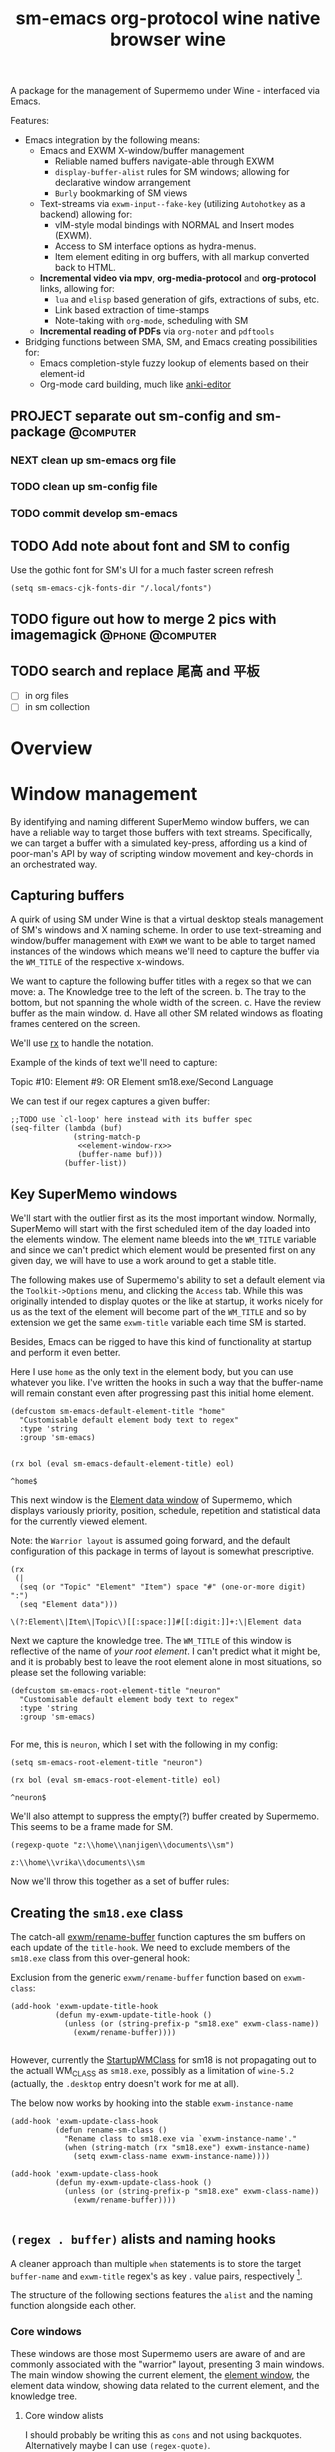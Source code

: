 #+BRAIN_PARENTS: system
#+TITLE: sm-emacs
#+auto_tangle: nil

A package for the management of Supermemo under Wine - interfaced via Emacs.

Features:

- Emacs integration by the following means:
  + Emacs and EXWM X-window/buffer management
    - Reliable named buffers navigate-able through EXWM
    - =display-buffer-alist= rules for SM windows; allowing for declarative window arrangement
    - ~Burly~ bookmarking of SM views
  + Text-streams via =exwm-input--fake-key= (utilizing ~Autohotkey~ as a backend) allowing for:
    - vIM-style modal bindings with NORMAL and Insert modes (EXWM).
    - Access to SM interface options as hydra-menus.
    - Item element editing in org buffers, with all markup converted back to HTML.
  + *Incremental video via mpv*, *org-media-protocol* and *org-protocol* links, allowing for:
    - ~lua~ and ~elisp~ based generation of gifs, extractions of subs, etc.
    - Link based extraction of time-stamps
    - Note-taking with ~org-mode~, scheduling with SM
  + *Incremental reading of PDFs* via ~org-noter~ and ~pdftools~

- Bridging functions between SMA, SM, and Emacs creating possibilities for:
  + Emacs completion-style fuzzy lookup of elements based on their element-id
  + Org-mode card building, much like [[https://github.com/louietan/anki-editor][anki-editor]]

** PROJECT separate out sm-config and sm-package                   :@computer:
*** NEXT clean up sm-emacs org file
:PROPERTIES:
:TRIGGER:  chain-find-next(NEXT,from-current,priority-up,effort-down)
:END:
*** TODO clean up sm-config file
*** TODO commit develop sm-emacs

** TODO Add note about font and SM to config
:PROPERTIES:
:CREATED:  [2022-06-28 Tue 08:43]
:ID:       3acae88a-3588-4b68-90e2-6f882dd4fe5a
:END:

Use the gothic font for SM's UI for a much faster screen refresh
#+begin_src elisp
(setq sm-emacs-cjk-fonts-dir "/.local/fonts")
#+end_src

** TODO figure out how to merge 2 pics with imagemagick     :@phone:@computer:
:PROPERTIES:
:CREATED:  [2022-06-28 Tue 08:43]
:ID:       253f8020-2355-450d-a7a4-021369de84f9
:END:

** TODO search and replace 尾高 and 平板

- [ ] in org files
- [ ] in sm collection

* Overview

* Window management
:PROPERTIES:
:CREATED:  [2020-10-09 Fri 18:15]
:ID:       5f96c370-eb26-4117-a7d8-43793e465c9d
:END:

By identifying and naming different SuperMemo window buffers, we can have a reliable way to target those buffers with text streams. Specifically, we can target a buffer with a simulated key-press, affording us a kind of poor-man's API by way of scripting window movement and key-chords in an orchestrated way.

** Capturing buffers
:PROPERTIES:
:CREATED:  [2020-11-20 Fri 10:39]
:ID:       8cf89b9a-bdb4-41a4-a3a9-4343be5c0ee6
:END:

A quirk of using SM under Wine is that a virtual desktop steals management of SM's windows and X naming scheme. In order to use text-streaming and window/buffer management with ~EXWM~ we want to be able to target named instances of the windows which means we'll need to capture the buffer via the =WM_TITLE= of the respective x-windows.

We want to capture the following buffer titles with a regex so that we can move:
a. The Knowledge tree to the left of the screen.
b. The tray to the bottom, but not spanning the whole width of the screen.
c. Have the review buffer as the main window.
d. Have all other SM related windows as floating frames centered on the screen.

We'll use [[info:elisp#Rx][rx]] to handle the notation.

Example of the kinds of text we'll need to capture:
#+begin_example:
Topic #10:
Element #9:
OR
Element
sm18.exe/Second Language
#+end_example:

We can test if our regex captures a given buffer:

#+begin_src elisp :noweb yes
;;TODO use `cl-loop' here instead with its buffer spec
(seq-filter (lambda (buf)
              (string-match-p
               <<element-window-rx>>
               (buffer-name buf)))
            (buffer-list))
#+end_src

** Key SuperMemo windows
:PROPERTIES:
:CREATED:  [2021-09-23 Thu 13:15]
:ID:       523441d5-46f3-45e4-9900-c9ce786dd9f7
:END:

We'll start with the outlier first as its the most important window. Normally, SuperMemo will start with the first scheduled item of the day loaded into the elements window. The element name bleeds into the =WM_TITLE= variable and since we can't predict which element would be presented first on any given day, we will have to use a work around to get a stable title.

The following makes use of Supermemo's ability to set a default element via the =Toolkit->Options= menu, and clicking the =Access= tab. While this was originally intended to display quotes or the like at startup, it works nicely for us as the text of the element will become part of the =WM_TITLE= and so by extension we get the same =exwm-title= variable each time SM is started.

Besides, Emacs can be rigged to have this kind of functionality at startup and perform it even better.

Here I use =home= as the only text in the element body, but you can use whatever you like. I've written the hooks in such a way that the buffer-name will remain constant even after progressing past this initial home element.

#+begin_src elisp :noweb-ref sm-exwm-customisation
(defcustom sm-emacs-default-element-title "home"
  "Customisable default element body text to regex"
  :type 'string
  :group 'sm-emacs)

#+end_src

#+name: element-window-rx
#+begin_src elisp
(rx bol (eval sm-emacs-default-element-title) eol)
#+end_src

#+RESULTS: element-window-rx
: ^home$

This next window is the [[http://super-memory.com/help/Element_data][Element data window]] of Supermemo, which displays variously priority, position, schedule, repetition and statistical data for the currently viewed element.

Note: the =Warrior layout= is assumed going forward, and the default configuration of this package in terms of layout is somewhat prescriptive.

#+NAME: element-data-rx
#+begin_src elisp
(rx
 (|
  (seq (or "Topic" "Element" "Item") space "#" (one-or-more digit) ":")
  (seq "Element data")))
#+end_src

#+RESULTS: element-data-rx
: \(?:Element\|Item\|Topic\)[[:space:]]#[[:digit:]]+:\|Element data

Next we capture the knowledge tree. The =WM_TITLE= of this window is reflective of the name of /your root element/. I can't predict what it might be, and it is probably best to leave the root element alone in most situations, so please set the following variable:

#+begin_src elisp :noweb-ref sm-exwm-customisation
(defcustom sm-emacs-root-element-title "neuron"
  "Customisable default element body text to regex"
  :type 'string
  :group 'sm-emacs)

#+end_src

For me, this is =neuron=, which I set with the following in my config:

#+begin_src elisp
(setq sm-emacs-root-element-title "neuron")
#+end_src

#+NAME: knowledge-tree-rx
#+begin_src elisp
(rx bol (eval sm-emacs-root-element-title) eol)
#+end_src

#+RESULTS: knowledge-tree-rx
: ^neuron$

We'll also attempt to suppress the empty(?) buffer created by Supermemo.
This seems to be a frame made for SM.
#+NAME: empty-sm-frame-rx
#+begin_src elisp
(regexp-quote "z:\\home\\nanjigen\\documents\\sm")
#+end_src

#+RESULTS: empty-sm-frame-rx
: z:\\home\\vrika\\documents\\sm

Now we'll throw this together as a set of buffer rules:

** Creating the =sm18.exe= class
:PROPERTIES:
:CREATED:  [2020-11-20 Fri 10:39]
:ID:       c0a59157-a741-4824-b25e-4b8cab63a2d9
:END:

The catch-all [[file:funcs.el::defun exwm/rename-buffer (][exwm/rename-buffer]] function captures the sm buffers on each update of the =title-hook=. We need to exclude members of the =sm18.exe= class from this over-general hook:

Exclusion from the generic =exwm/rename-buffer= function based on =exwm-class=:
#+begin_src elisp :noweb yes :noweb-ref exwm-title-hook
(add-hook 'exwm-update-title-hook
          (defun my-exwm-update-title-hook ()
            (unless (or (string-prefix-p "sm18.exe" exwm-class-name))
              (exwm/rename-buffer))))

#+end_src

However, currently the [[file:~/.local/share/applications/supermemo18.supermemo18.desktop::StartupWMClass=sm18.exe][StartupWMClass]] for sm18 is not propagating out to the actuall WM_CLASS as =sm18.exe=, possibly as a limitation of =wine-5.2= (actually, the =.desktop= entry doesn't work for me at all).

The below now works by hooking into the stable =exwm-instance-name=

#+begin_src elisp :noweb yes :noweb-ref exwm-class-hook
(add-hook 'exwm-update-class-hook
          (defun rename-sm-class ()
            "Rename class to sm18.exe via `exwm-instance-name'."
            (when (string-match (rx "sm18.exe") exwm-instance-name)
              (setq exwm-class-name exwm-instance-name))))

(add-hook 'exwm-update-class-hook
          (defun my-exwm-update-class-hook ()
            (unless (or (string-prefix-p "sm18.exe" exwm-class-name))
              (exwm/rename-buffer))))

#+end_src

** =(regex . buffer)= alists and naming hooks
:PROPERTIES:
:CREATED:  [2021-10-02 Sat 11:25]
:ID:       fe2492e4-5d72-481b-8c9b-2b8358055ea7
:END:

A cleaner approach than multiple ~when~ statements is to store the target =buffer-name= and =exwm-title= regex's as key . value pairs, respectively [fn:1].

The structure of the following sections features the =alist= and the naming function alongside each other.

*** Core windows
:PROPERTIES:
:CREATED:  [2023-02-16 Thu 15:49]
:ID:       017de45f-d2a3-47f7-b6fc-894f335830fd
:END:

These windows are those most Supermemo users are aware of and are commonly associated with the "warrior" layout, presenting 3 main windows. The main window showing the current element, the [[https://help.supermemo.org/wiki/Element_window][element window]], the element data window, showing data related to the current element, and the knowledge tree.

**** Core window alists
:PROPERTIES:
:CREATED:  [2023-02-17 Fri 16:49]
:ID:       af120141-2190-40de-9101-4cdda85236ae
:END:
I should probably be writing this as =cons= and not using backquotes. Alternatively maybe I can use =(regex-quote)=.
#+begin_src elisp :noweb yes :noweb-ref sm-window-alists
(setq sm-exwm-core-buffer-alist
      (list `("sm-element-window" . ,<<element-window-rx>>)
            `("sm-knowledge-tree" . ,<<knowledge-tree-rx>>)
            `("sm-element-data" . ,
              <<element-data-rx>>)
            `("sm-frame" . ,<<empty-sm-frame-rx>>)))

#+end_src

This is an empty buffer
#+begin_src elisp :noweb yes :noweb-ref sm-window hooks
(setq sm-exwm-core-frame-alist (list '(`("sm-frame" . ,<<empty-sm-frame-rx>>))))

#+end_src

**** Core naming hook
:PROPERTIES:
:CREATED:  [2023-02-17 Fri 17:11]
:ID:       9603f6d8-18f1-473f-a93b-b8e4bebb8970
:END:
Then we name our Supermemo windows by iterating out the desired names from the corresponding regex alists.
#+begin_src elisp :noweb yes :noweb-ref sm-window hooks
(add-hook 'exwm-update-title-hook
          (defun sm-exwm-core-window-title-hook ()
            "Iterate over core alist and rename `exwm-title' to key."
            (cl-loop for (key . value) in sm-exwm-core-buffer-alist
                     if (string-match value exwm-title)
                     do (exwm-workspace-rename-buffer key)
                        (setq exwm-title key))))

#+end_src

#+begin_src elisp :noweb yes :noweb-ref sm-window hooks
*** Floating windows
:PROPERTIES:
:CREATED:  [2023-02-16 Thu 15:49]
:ID:       8a5cae8b-16cf-4647-b1c6-94c6fc9cc863
:END:

#+begin_src elisp :noweb yes :noweb-ref sm-window-alists
(setq sm-exwm-floating-buffer-alist
      '(("sm-algo-choice" . "Choices")
        ("sm-backup-copy" . "Copying")
        ("sm-background" . "Back")
        ("sm-commander" . "SuperMemo Commander")
        ("sm-color-options" . "色")
        ("sm-concepts" . "Concepts")
        ("sm-edit-reference" . "Editing references")
        ("sm-element-finder" . "Find elements")
        ("sm-element-number-window" . "Element number")
        ("sm-error-window" . "Error!")
        ("sm-fonts-window" . "Font")
        ("sm-filter-window" . "^Filtering")
        ("sm-image-registry" . "Image registry")
        ("sm-images" . "Images")
        ("sm-info-window" . "Information")
        ("sm-integrity-check" . "Checking the integrity of the collection")
        ("sm-edit-reference" . "Editing references")
        ("sm-interval" . "Interval")
        ("sm-leech-window" . "Leech Alert\!")
        ("sm-mercy-parameters" . "^Mercy")
        ("sm-memory-status" . "Memory status for Item")
        ("sm-modify-priority" . "Element Priority")
        ("sm-modify-priority" . "Modify Priorities")
        ("sm-neural-que" . "Element's neural que")
        ("sm-new-concept" . "New Concept")
        ("sm-open-link" . "^Open")
        ("sm-options-window" . "Options")
        ("sm-outstanding" . "Outstanding")
        ("sm-property-window" . "\%sのプロパティ")
        ("sm-question-window" . "^Question")
        ("sm-repair-options" . "Repair Options")
        ("sm-schedule-plan" . "Schedule plan")
        ("sm-shift-input" . "Input number")
        ("sm-sorting-criteria" . "Repetition sorting criteria")
        ("sm-sound-registry" . "Sound registry")
        ("sm-sound-files" . "Sound files")
        ("sm-statistics" . "Analysis")
        ("sm-stylesheet" . "Supermemo Stylesheet")
        ("sm-text-files" . "Text files")
        ("sm-subset" . "Subset")
        ("sm-template-registry" . "Template Registry")
        ("sm-workload-calendar" . "Workload")))

#+end_src

** TODO write a function to write out names of SM windows not in alist

#+begin_src elisp :noweb yes :noweb-ref sm-window hooks
(add-hook 'exwm-update-title-hook
          (defun sm-exwm-floating-window-title-hook ()
            "Iterate over floating alist and rename `exwm-title' to key."
            (cl-loop for (key . value) in sm-exwm-floating-buffer-alist
                     if (string-match (regexp-quote value) exwm-title)
                     do (exwm-workspace-rename-buffer key)
                        (setq exwm-title key))))

#+end_src

[fn:1] I can't find a reason to avoid the small amount of hardcoding done here. The fine-grained control outweighs any convenience automating naming would bring (as it would introduce unpredicability in the buffer naming).

Here we loop over the predefined buffer names in =sm-exwm-window-names=, adding them iteratively to =exwm-manage-configurations=. The two different loops are to differentiate floating vs non-floating windows:

#+begin_src elisp :noweb yes :noweb-ref sm managed configurations
;; (setq exwm-manage-configurations nil)
;; (add-to-list 'exwm-manage-configurations '((string= exwm-instance-name "sm18-core") managed t floating nil))
(add-to-list 'exwm-manage-configurations '((string= exwm-class-name "sm18.exe") managed t floating nil))

(cl-loop for (key . value) in sm-exwm-core-buffer-alist
         do (push `((string= exwm-title ,key) managed t floating nil) exwm-manage-configurations))

(cl-loop for (key . value) in sm-exwm-floating-buffer-alist
         do (push `((string= exwm-title ,key) managed t floating t) exwm-manage-configurations))

(add-to-list 'exwm-manage-configurations '((string= exwm-class-name "notepad.exe") managed t floating nil))
#+end_src

#+begin_src elisp :noweb yes :noweb-ref window assignments :results silent
(require 'subr-x)  ;; Because of when-let

(defvar exwm-workspace-window-assignments
  '(("sm-element-window" . 3)
    ("sm-knowledge-tree" . 3)
    ("sm-element-data" . 3))
  "An alist of window classes and which workspace to put them on.")

(add-hook 'exwm-manage-finish-hook
          (lambda ()
            (when-let ((target (cdr (assoc exwm-class-name exwm-workspace-window-assignments))))
              (exwm-workspace-move-window target))))
#+end_src

** display-buffer-alist
:PROPERTIES:
:CREATED:  [2020-10-19 Mon 13:31]
:ID:       6b6b8247-b27b-4771-bd30-74ec4653f123
:header-args: :noweb-ref buffer alist hooks
:END:

Once have these tested and working, theoretically as x-windows under EXWM are just emacs buffers, they could be controlled with the built-in ~display-buffer~ tooling via ~display-buffer-alist~:

#+begin_src elisp :tangle no :noweb no
;; (add-to-list 'display-buffer-alist
;;              `((,<<empty-sm>>
;;                 (display-buffer-no-window))
;;                (,<<tree-rx>>
;;                 (display-buffer-reuse-window display-buffer-in-side-window)
;;                 (side . left)
;;                 (slot . 0)
;;                 (window-width . 0.22))
;;                (,<<element-data-rx>>
;;                 (display-buffer-at-bottom)
;;                 ;; (side . bottom)
;;                 ;; (slot . 0)
;;                 (window-height . 0.19))))
#+end_src

However, this doesn't work as expected and we have to wrap these rules in an exwm hook:
#+begin_src elisp :noweb yes :results silent
(add-hook 'exwm-manage-finish-hook
          (lambda ()
            (when (string-match-p "sm-frame" (buffer-name))
              (display-buffer
               (get-buffer-create "sm-frame")
               '((display-buffer-no-window)
                 (allow-no-window . t))))
            (when (string-match-p "sm-element-window" (buffer-name))
              (display-buffer
               (get-buffer-create "sm-element-window")
               (doom-modeline-mode 1)
               '((display-buffer-same-window) ;;FIXME maybe as race condition this doesn't work as expected
                 (window-height . 0.60))))
            (when (string-match-p "sm-knowledge-tree" (buffer-name))
              (display-buffer
               (get-buffer-create "sm-knowledge-tree")
               '((display-buffer-in-side-window)
                 ;; (inhibit-same-window . t)
                 (side . left)
                 (slot . 0)
                 (window-width . 0.21))))
            (when (string-match-p "sm-element-data" (buffer-name))
              (progn (exwm-layout-hide-mode-line)
                     (display-buffer
                      (get-buffer-create "sm-element-data")
                      '((display-buffer-in-side-window)
                        ;; (inhibit-same-window . t)
                        (side . bottom)
                        (slot . 1)
                        (window-height . 0.26)))))))
#+end_src

#+begin_src elisp :tangle no :noweb no :results silent
;; (remove-hook 'exwm-manage-finish-hook
;;           (lambda ()
;;             (when (string-match-p
;;                    <<element-data-rx>>
;;                    (buffer-name))
;;               (display-buffer-in-side-window (current-buffer)
;;                                              '((side . bottom)
;;                                                (slot . 0)
;;                                                (window-width . 0.23))))))
#+end_src

** sm-exwm-window-rules.el
:PROPERTIES:
:CREATED:  [2020-10-19 Mon 13:36]
:ID:       bef0674e-a594-442b-a959-c7005f24a4d4
:END:

#+begin_src elisp :noweb yes :tangle sm-exwm-window-window-rules.el
;;; sm-exwm-window-rules.el -*- lexical-binding: t; -*-

<<exwm-class-hook>>

<<sm-window hooks>>

<<sm managed configurations>>

<<exwm-title-hook>>

<<buffer alist hooks>>
#+end_src

* sm-exwm-core
:PROPERTIES:
:CREATED:  [2020-11-20 Fri 15:55]
:ID:       b98cd336-e48d-4a92-9998-bd88a20b1d12
:END:

Here we'll define the core keypress events we'd want to send to Supermemo.

** TODO xdotool keypress faking
:PROPERTIES:
:CREATED:  [2021-04-20 Tue 15:53]
:ID:       ace7c6f8-9504-4596-a159-a4436e5d1147
:END:

#+begin_src elisp
(defun sm-exwm-xdotool-send-key (keypress)
  "Send a reload event to Firefox."
  (interactive)
  (let ((key keypress)
        (window-id exwm--id))
        (shell-command
         (format "xdotool key --window %s --delay 220 %s" window-id key))))
#+end_src

#+begin_src elisp :noweb yes :noweb-ref xdotool-send
(defun sm-exwm-xdotool-send-key (mod-key keypress)
  "Send a reload event to Firefox."
  (interactive)
  (let ((key keypress)
        ;; (window-id exwm--id)
        (modifier mod-key))
    (shell-command
     (format "xdotool keydown %s sleep 0.1" modifier))
    (exwm-input--fake-key key)
    (shell-command
     (format "xdotool keyup %s"  modifier))))
#+end_src

#+begin_src elisp
(defun sm-exwm-core-word ()
  (interactive)
  (sm-exwm-xdotool-send-key "ctrl" 'right))
#+end_src

#+begin_src elisp
(defun sm-exwm-xdotool-send-key (keypress)
  "Send a reload event to Firefox."
  (interactive)
  (let ((key keypress)
        (window-id exwm--id))
    (start-process-shell-command
     "xdotool"
     "*xdotool*"
     (format "xdotool key --window %s --delay 220 %s" window-id key))))
#+end_src

Using ~shell-command-to-string~
The delay here is quiet noticeable
#+begin_src elisp :noweb yes :noweb-ref shell-command xdo
(defun sm-exwm-xdotool-send-key (keypress)
  "Send a reload event to Firefox."
  (interactive)
  (let ((key keypress))
        (exwm/enter-char-mode)
        (exwm/enter-char-mode)
        ;; (while exwm-input-line-mode-passthrough
        ;;   (exwm/enter-char-mode))
        (shell-command-to-string (format "xdotool key --delay 220 %s" key))
        (exwm/enter-normal-state)))
#+end_src

Using ~make-process~
#+begin_src elisp :noweb yes :noweb-ref make-proc xdo
(defun sm-exwm-xdotool-send-key (keypress)
  "Send a reload event to Firefox."
  (interactive)
  (let ((key keypress))
        (exwm/enter-char-mode)
        ;; (while exwm-input-line-mode-passthrough
        ;;   (exwm/enter-char-mode))
        (make-process
         :name "xdotool"
         ;; :buffer (current-buffer)
         :command '("xdotool" "key --delay 200 %s" key)
        (exwm/enter-normal-state))))
#+end_src

#+begin_src elisp
(defun sm-exwm-xdotool-send-string (string-text)
  "Send text-string to buffer via xdotool."
  (interactive)
  (let ((text string-text)
        (window-id exwm--id))
        (shell-command
         (format "xdotool type --window %s --delay 220 %s" window-id text))))
#+end_src

** HACK Emulating mouse events
:PROPERTIES:
:CREATED:  [2021-10-02 Sat 11:25]
:ID:       f95049ad-539c-47d0-9b7e-b185593ff9eb
:END:

Before moving on to the rest of core, we need to emulate mouse button presses when in ~line-mode~
#+begin_src elisp :noweb yes :noweb-ref mouse input simulation
(defun exwm-input--on-ButtonPress-line-mode (buffer button-event)
  "Handle button events in line mode.
BUFFER is the `exwm-mode' buffer the event was generated
on. BUTTON-EVENT is the X event converted into an Emacs event.

The return value is used as event_mode to release the original
button event."
  (with-current-buffer buffer
    (let ((read-event (exwm-input--mimic-read-event button-event)))
      (exwm--log "%s" read-event)
      (if (and read-event
               (exwm-input--event-passthrough-p read-event))
          ;; The event should be forwarded to emacs
          (progn
            (exwm-input--cache-event read-event)
            (exwm-input--unread-event button-event)

            xcb:Allow:ReplayPointer)
        ;; The event should be replayed
        xcb:Allow:ReplayPointer))))
#+end_src

** Basic movement functions
:PROPERTIES:
:CREATED:  [2021-04-20 Tue 15:53]
:ID:       08f4795c-fb26-4b13-8a48-99a03d67cb53
:END:

#+begin_src elisp :noweb yes :tangle sm-exwm-core.el
;;; desktop/exwm/+sm-exwm-evil.el -*- lexical-binding: t; -*-

(require 'exwm)
(require 'exwm-input)

<<xdotool-send>>

<<mouse input simulation>>

;;; Basic navigation
;;;###autoload
(defun sm-exwm-core-up ()
  "Move up."
  (interactive)
  (exwm-input--fake-key 'up))

;;;###autoload
(defun sm-exwm-core-down ()
  "Move down."
  (interactive)
  (exwm-input--fake-key 'down))

;;;###autoload
(defun sm-exwm-core-left ()
  "Move down."
  (interactive)
  (exwm-input--fake-key 'left))

;;;###autoload
(defun sm-exwm-core-right ()
  "Move down."
  (interactive)
  (exwm-input--fake-key 'right))

;;;###autoload
(defun sm-exwm-core-word ()
  "Word noun"
  (interactive)
  (sm-exwm-xdotool-send-key "ctrl" 'right))

;;;###autoload
(defun sm-exwm-core-word-back ()
  "Back word"
  (interactive)
  (sm-exwm-xdotool-send-key "ctrl" 'left))

;;;###autoload
(defun sm-exwm-core-beginning-of-line ()
  "Go to line start"
  (interactive)
  (exwm-input--fake-key 'home))

;;;###autoload
(defun sm-exwm-core-end-of-line ()
  "Go to line end"
  (interactive)
  (exwm-input--fake-key 'end))

;;;###autoload
(defun sm-exwm-core-goto-parent ()
  "Go to parent of current element"
  (interactive)
  (sm-exwm-xdotool-send-key "ctrl" 'up))

;;;###autoload
(defun sm-exwm-core-goto-child ()
  "Go to the first child of current element"
  (interactive)
  (sm-exwm-xdotool-send-key "ctrl" 'down))

;;;###autoload
(defun sm-exwm-core-forward ()
  "Go forward element"
  (interactive)
  (sm-exwm-xdotool-send-key "alt" 'right))

;;;###autoload
(defun sm-exwm-core-back ()
  "Go back element"
  (interactive)
  (sm-exwm-xdotool-send-key "alt" 'left))

;;;###autoload
(defun sm-exwm-core-goto-first-line ()
  "Go to top of component page"
  (interactive)
  (sm-exwm-xdotool-send-key "ctrl" 'home))

;;;###autoload
(defun sm-exwm-core-goto-last-line ()
  "Go to bottom of component page
Note that this goes past the references"
  (interactive)
  (sm-exwm-xdotool-send-key "ctrl" 'end))

;;;###autoload
(defun sm-exwm-core-scroll-up ()
  "Scroll up"
  (interactive)
  (sm-exwm-xdotool-send-key "ctrl+End"))

;;;###autoload
(defun sm-exwm-core-scroll-down ()
  "Scroll Down"
  (interactive)
  (sm-exwm-xdotool-send-key "ctrl+End"))

;;;###autoload
(defun sm-exwm-core-scroll-page-up ()
  "Scroll up by page length"
  (interactive)
  (sm-exwm-xdotool-send-key "Page_Up"))

;;;###autoload
(defun sm-exwm-core-scroll-line-down ()
  "Scroll one visual line down"
  (interactive)
  (sm-exwm-xdotool-send-key "ctrl+End"))

;;;###autoload
(defun sm-exwm-core-scroll-page-down ()
  "Scroll down by page length"
  (interactive)
  (sm-exwm-xdotool-send-key "Page_Down"))

;;;###autoload
(defun sm-exwm-core-scroll-line-up ()
  "Scroll one visual line up"
  (interactive)
  (sm-exwm-xdotool-send-key "Page_Down"))
#+end_src

#+begin_src elisp :tangle no
(add-to-list
 'display-buffer-alist
  '("\\*Async Shell Command\\*"
     (display-buffer-no-window)
     (allow-no-window . t)))

(add-to-list
 'display-buffer-alist
  '("\\*EXWM\\*"
     (display-buffer-no-window)
     (allow-no-window . t)))
#+end_src

** Selection
:PROPERTIES:
:CREATED:  [2021-04-21 Wed 12:45]
:ID:       468001dc-ec7e-454c-aef6-5559c240f146
:END:

#+begin_src elisp :tangle sm-exwm-core.el
;;;; Selection

;;;###autoload
(defun sm-exwm-core-visual-char ()
  "Start visual char selection."
  (interactive)
  (sm-exwm-xdotool-send-key "Shift" 'right))

;;;###autoload
(defun sm-exwm-core-visual-line ()
"Start visual line selection."
  (interactive)
  (exwm-input--fake-key 'home)
  (sm-exwm-xdotool-send-key "Shift+End")
  (evil-visual-state))

;;;###autoload
(defun sm-exwm-core-select-all ()
  "Select whole page."
  (interactive)
  (sm-exwm-xdotool-send-key "ctrl+a"))

#+end_src

** Find and search operations
:PROPERTIES:
:CREATED:  [2021-04-21 Wed 12:22]
:ID:       daa8e452-7e02-4b2f-a081-45f97eeaeedf
:END:

#+begin_src elisp :tangle sm-exwm-core.el
;;; Find/Search

;;;###autoload
(defun sm-exwm-core-find ()
  "Find general."
  (interactive)
  (sm-exwm-xdotool-send-key "ctrl" 'f))

;;;###autoload
(defun sm-exwm-core-search ()
  "Search for texts containing a given string."
  (interactive)
  (sm-exwm-xdotool-send-key "ctrl" 'r))

;;;###autoload
(defun sm-exwm-core-find-elements ()
  "Find elements."
  (interactive)
  (sm-exwm-xdotool-send-key "ctrl" 'f))

;;;###autoload
(defun sm-exwm-core-search-phrase ()
  "Search currently selected phrase."
  (interactive)
  (sm-exwm-xdotool-send-key "ctrl" 'f3))

;;;###autoload
(defun sm-exwm-core-search-element-id ()
  "Goto element with a given element-id"
  (interactive)
  (sm-exwm-xdotool-send-key "ctrl" 'g))

;;;###autoload
(defun sm-exwm-core-find-next ()
  "Find next."
  (interactive)
  (sm-exwm-xdotool-send-key "ctrl" 'g))

;;;###autoload
(defun sm-exwm-core-find-previous ()
  "Find previous."
  (interactive)
  (sm-exwm-xdotool-send-key "ctrl Shift" 'g))

#+end_src

** Editing
:PROPERTIES:
:CREATED:  [2021-04-21 Wed 12:25]
:ID:       1d576d49-e772-40ec-a57c-2160d44fd808
:END:

#+begin_src elisp :tangle sm-exwm-core.el
;;; Editing

;;;###autoload
(defun sm-exwm-core-escape ()
  (interactive)
  (exwm-input--fake-key 'escape))

;;;###autoload
(defun sm-exwm-core-paste ()
  (interactive)
  (sm-exwm-xdotool-send-key "ctrl" 'v))

(defun sm-exwm-core-paste-html ()
  "Paste html from clipboard."
   (interactive)
   (sm-exwm-xdotool-send-key "Shift" 'f10)
   (exwm-input--fake-key 'x)
   (exwm-input--fake-key 'p))

;;;###autoload
(defun sm-exwm-core-copy ()
  "Copy to clipboard."
   (interactive)
   (sm-exwm-xdotool-send-key "ctrl" 'c))

;;;###autoload
(defun sm-exwm-core-cut ()
  "Cut text."
   (interactive)
   (sm-exwm-xdotool-send-key "ctrl" 'x))

;;;###autoload
(defun sm-exwm-core-undo ()
  "Undo."
   (interactive)
   (sm-exwm-xdotool-send-key "ctrl" 'u))

;;;###autoload
(defun sm-exwm-core-redo ()
  "Redo."
   (interactive)
   (sm-exwm-xdotool-send-key "ctrl Shift" 'z))

;;;###autoload
(defun sm-exwm-core-bold ()
  "Embolden selected text"
  (interactive)
  (sm-exwm-xdotool-send-key "ctrl" 'b))

;;;###autoload
(defun sm-exwm-core-italic ()
  "Italicise selected text."
  (interactive)
  (sm-exwm-xdotool-send-key "ctrl" 'i))

;;;###autoload
(defun sm-exwm-decrease-font ()
  "Decrease selected font size"
  (interactive)
  (sm-exwm-xdotool-send-key "ctrl" '\[))

;;;###autoload
(defun sm-exwm-increase-font ()
  "Increase selected font size"
  (interactive)
  (sm-exwm-xdotool-send-key "ctrl" '\]))

;;;###autoload
(defun sm-exwm-core-edit-question ()
  "Edit the question component"
  (interactive)
  (exwm-input--fake-key 'escape)
  (exwm-input--fake-key 'q))

;;;###autoload
(defun sm-exwm-core-edit-answer ()
  "Edit the first answer"
  (interactive)
  (exwm-input--fake-key 'escape)
  (exwm-input--fake-key 'a))

;;;###autoload
(defun sm-exwm-core-edit-file ()
  "Edit .HTM file"
  (interactive)
  (sm-exwm-xdotool-send-key "ctrl" 'f9))

;;;###autoload
(defun sm-exwm-core-edit-next-component ()
  "Edit the next component in element window"
  (interactive)
  (sm-exwm-xdotool-send-key "ctrl" 't))

;;;###autoload
(defun sm-exwm-core-edit-switch-mode ()
  "Cycle presentation -> editing -> dragging modes"
  (interactive)
  (sm-exwm-xdotool-send-key "ctrl" 'e))

#+end_src

** Element functions
:PROPERTIES:
:CREATED:  [2021-04-21 Wed 12:45]
:ID:       6f4b7ba2-8c14-4a7f-a03a-06dd3f193523
:END:

#+begin_src elisp :tangle sm-exwm-core.el
;;;###autoload
(defun sm-exwm-core-elements-dismiss-element ()
"Dismiss element while in element window"
  (interactive)
  (sm-exwm-xdotool-send-key "ctrl" 'd))

;;;###autoload
(defun sm-exwm-core-element-params ()
  "Bring up apply template menu"
  (interactive)
  (sm-exwm-xdotool-send-key "ctrl" 'p))

;;;###autoload
(defun sm-exwm-core-insert-image ()
  "Insert image into component."
  (interactive)
  (sm-exwm-xdotool-send-key "ctrl" 'F8))

;;;###autoload
(defun sm-exwm-core-insert-splitline ()
  "Insert splitline in the component menu"
  (interactive)
  (sm-exwm-xdotool-send-key "Shift alt" 'h))

;;;###autoload
(defun sm-exwm-core-cycle-image-stretch ()
  "Cycle stretch of image component."
  (interactive)
  (sm-exwm-xdotool-send-key "ctrl" 'q))

;;;###autoload
(defun sm-exwm-core-apply-template ()
  "Bring up apply template menu"
  (interactive)
  (sm-exwm-xdotool-send-key "ctrl Shift" 'm))

;;;###autoload
(defun sm-exwm-core-item-picture ()
  "Apply Item Picture template to element"
  (interactive)
  (sm-exwm-core-apply-template)
  (sm-exwm-xdotool-send-string "Item Article"))

;;;###autoload
(defun sm-exwm-core-item-picture ()
  "Apply Item Picture template to element"
  (interactive)
  (sm-exwm-core-apply-template)
  (sm-exwm-xdotool-send-string "Item Picture"))

;;;###autoload
(defun sm-exwm-core-import-component ()
  "Import component in element window"
  (interactive)
  ;; TODO direct this to the `sm-element-window'
  (sm-exwm-xdotool-send-key "ctrl" 'q))

;;;###autoload
(defun sm-exwm-core-reorder-components ()
  "Bring up reorder components menu"
  (interactive)
  (sm-exwm-xdotool-send-key "ctrl" 'o))

;;;###autoload
(defun sm-exwm-core-reference-label ()
  "Bring up references menu"
  (interactive)
  (sm-exwm-xdotool-send-key "alt" 'q))

;;;###autoload
(defun sm-exwm-core-test-rep-cycle ()
  "Emulate learning mode to test element/components"
  (interactive)
  (sm-exwm-xdotool-send-key "ctrl alt" 'l))

;;;###autoload
(defun sm-exwm-core-tile-components ()
  "Go into tiling menu for component tiling"
  (interactive)
  (sm-exwm-xdotool-send-key "ctrl alt" 't))

(defun sm-exwm-core-ancestors ()
"Bring up element ancestors menu"
  (interactive)
  (sm-exwm-xdotool-send-key "ctrl Shift" 'x))

(defun sm-exwm-core-create-hyperlink ()
"Create hyperlink over selected text"
  (interactive)
  (sm-exwm-xdotool-send-key "ctrl" 'k))

;; (defun sm-exwm-core-get-filepath ()
;; "Get the file path of the current element"
;;   (interactive)
;;   (sm-exwm-xdotool-send-key "~/.scripts/ahk/get-filepath.exe"))
#+end_src

translate winpath
#+begin_src elisp :tangle no
(let ((unix-path (replace-regexp-in-string "\n\\'" ""
                  (shell-command-to-string
                   (shell-quote-argument "winepath -u $(xclip -sel clip -o)"))))))
(shell-command "xclip -sel clip -o")

(subst-char-in-string ?\\ ?\ (gui--selection-value-internal 'CLIPBOARD))
#+end_src

** Learn operations
:PROPERTIES:
:CREATED:  [2021-04-21 Wed 12:46]
:ID:       88b59ad6-d7ea-4e85-b828-c147fa4bb902
:END:

#+begin_src elisp :tangle sm-exwm-core.el
;;; Learn operations

;;;###autoload
(defun sm-exwm-core-learn ()
  "Start learning."
  (interactive)
  (sm-exwm-xdotool-send-key "ctrl" 'l))

;;;###autoload
(defun sm-exwm-core-execute-rep ()
  "Execute repition."
  (interactive)
  (exwm-input--fake-key 'enter))

;;;###autoload
(defun sm-exwm-core-replay ()
  "Replay component."
  (interactive)
  (sm-exwm-xdotool-send-key "ctrl" 'F10))

;;;###autoload
(defun sm-exwm-core-cloze ()
  "Extract selected text."
  (interactive)
  (sm-exwm-xdotool-send-key "alt" 'z))

;;;###autoload
(defun sm-exwm-core-extract ()
  "Extract selected text."
  (interactive)
  (sm-exwm-xdotool-send-key "alt" 'x))

;;;###autoload
(defun sm-exwm-core-schedule-extract ()
  "Extract and schedule for a later time."
  (interactive)
  (sm-exwm-xdotool-send-key "ctrl alt" 'x))

;;;###autoload
(defun sm-exwm-core-prioritize ()
  "Modify priority of current element."
  (interactive)
  ;;TODO perhaps enter char-mode or create hydra on window
  (sm-exwm-xdotool-send-key "alt" 'p))

;;;###autoload
(defun sm-exwm-core-reschedule ()
  "Learning: Reschedule to another day."
  (interactive)
  (sm-exwm-xdotool-send-key "ctrl" 'j))

;;;###autoload
(defun sm-exwm-core-postpone ()
  "Schedule review later today."
  (interactive)
  (sm-exwm-xdotool-send-key "ctrl Shift" 'j))

;;;###autoload
(defun sm-exwm-core-remember ()
  "Introduce element into learning que."
  (interactive)
  (sm-exwm-xdotool-send-key "ctrl" 'm))

;;;###autoload
(defun sm-exwm-core-execute-rep ()
  "Execute a mid-interval rep at later date."
  (interactive)
  (sm-exwm-xdotool-send-key "ctrl Shift" 'r))

;;;###autoload
(defun sm-exwm-core-cancel-grade ()
  "Undo grading on element."
  (interactive)
  (sm-exwm-xdotool-send-key "alt" 'g))

;;;###autoload
(defun sm-exwm-core-branch-learning ()
  "Subset review of a selection of a branch in contents."
  (interactive)
;;; TODO somekind of buffer check
  (sm-exwm-xdotool-send-key "ctrl" 'l))

;;;###autoload
(defun sm-exwm-core-random-learning ()
  "Random learning."
  (interactive)
  (sm-exwm-xdotool-send-key "ctrl" 'f11))

;;;###autoload
(defun sm-exwm-core-random-test ()
  "Random test."
  (interactive)
  ;; TODO target browser window
  (sm-exwm-xdotool-send-key "ctrl" 'f11))

;;;###autoload
(defun sm-exwm-core-set-read-point ()
  "Set the read-point."
  (interactive)
  (sm-exwm-xdotool-send-key "ctrl" 'f7))

;;;###autoload
(defun sm-exwm-core-mercy ()
  "Activate mercy."
  (interactive)
  (sm-exwm-xdotool-send-key "Shift alt" 'm))

;;;###autoload
(defun sm-exwm-core-neural ()
  "Go neural."
  (interactive)
  (sm-exwm-xdotool-send-key "ctrl" 'F2))

;;;###autoload
(defun sm-exwm-core-sorting-criteria ()
  "Open sorting criteria window."
  (interactive)
  (sm-exwm-xdotool-send-key "alt" 'l)
  (exwm-input--fake-key 'o)
  (exwm-input--fake-key 'c))

;;;###autoload
(defun sm-exwm-core-subset-learning ()
  "Subset learning."
  (interactive)
  (sm-exwm-xdotool-send-key "ctrl" 'l))

#+end_src

** Knowledge tree operations
:PROPERTIES:
:CREATED:  [2021-04-21 Wed 15:27]
:ID:       a34b8b01-dc40-4ee0-be9c-fdc44715ba48
:END:

#+begin_src elisp :tangle sm-exwm-core.el
;;;###autoload
(defun sm-exwm-convert-to-concept ()
  "Convert element to concept"
  (interactive)
  (sm-exwm-xdotool-send-key "ctrl+k"))

;;;###autoload
(defun sm-exwm-new-article ()
  "Create new article"
  (interactive)
  (sm-exwm-xdotool-send-key "ctrl+n"))

#+end_src

** Misc operations
:PROPERTIES:
:CREATED:  [2021-04-21 Wed 13:48]
:ID:       795a6453-5dfc-42e4-b2cf-735fdd224d0c
:END:

#+begin_src elisp :tangle sm-exwm-core.el
;;; Misc

;;;###autoload
(defun sm-exwm-core-sm-commander ()
  "Summon the SuperMemo Commander"
  (interactive)
  (sm-exwm-xdotool-send-key "ctrl" 'return))

;;;###autoload
(defun sm-exwm-core-repair-collection ()
  "Bring up the collection repair menu"
  (interactive)
  (sm-exwm-xdotool-send-key "ctrl" 'f12))

;;;###autoload
(defun sm-exwm-core-restore-layout ()
  "Restore the default window layout"
  (interactive)
  (sm-exwm-xdotool-send-key "ctrl" 'f5))

;;;###autoload
(defun sm-exwm-core-statistics-analysis ()
  "Open stats window"
  (interactive)
  (sm-exwm-xdotool-send-key "Shift+alt+a"))

;;;###autoload
(defun sm-exwm-core-open-file ()
  "Open file."
  (interactive)
  (exwm-input--fake-key ?\C-o))

;;;###autoload
(defun sm-exwm-core-quit ()
  "Quit sm."
  (interactive)
  (exwm-input--fake-key ?\C-q))

(provide '+sm-exwm-core)
#+end_src

** TODO Try get ~input-fake-key~ working with Wine
:PROPERTIES:
:CREATED:  [2020-12-08 Tue 15:05]
:ID:       733fbf64-129d-4b63-8b92-8fcc569c5627
:END:

Testing some elisp functions to convert Windows paths from Wine to Linux
#+begin_src elisp :tangle no
(defun my-translate-winpath ()
  "change :C\win\path to 'nix /path/path"
  (let ((path (current-kill 0 'do-not-move)))
    (shell-command-to-string (format "~/.scripts/winpath.sh %s" path))))

(defun my-translate-winpath ()
  "change :C\win\path to 'nix /path/path"
  (let ((path (current-kill 0 'do-not-move)))
    (my-translate-path)))

(defun my-translate-winpath ()
  (interactive)
  (let* ((path (s-chop-prefix "z:" (current-kill 0 'do-not-move)))
         (nixpath (s-replace "\\" "/" path))
         (path1 (s-replace "documents" "Documents" nixpath)))
    (s-replace "sm" "SM" path1)))
#+end_src

Let's test this with Xdotool. It works, but isn't reliable.
#+begin_src elisp :tangle no
(defun sm-exwm-core-test ()
  "Send string to a given exwm buffer"
  (interactive)
(progn)
(my-translate-winpath)
;; (sit-for 3)
(message sm-path-nix))

(defun sm-exwm-core-test ()
  "Send string to a given exwm buffer"
  (interactive)
  ;; (shell-command "sh ~/.scripts/xdotool/get_element_path.sh"))
  (shell-command "sh ~/.scripts/xdotool/get_element_path.sh"))

(defun sm-exwm-core-test ()
  "Send string to a given exwm buffer"
  (interactive)
(progn
  (shell-command "sh ~/.scripts/xdotool/get_element_path.sh")
  (gui--selection-value-internal 'CLIPBOARD)))

(defun sm-exwm-core-test ()
  "Send string to a given exwm buffer"
  (interactive)
  (shell-command "sh ~/.scripts/xdotool/get_element_path.sh")
(lambda ()
)
  (setq sm-path (gui--selection-value-internal 'CLIPBOARD)))
  ;; (shell-command "sh ~/.scripts/xdotool/get_element_path.sh"))
#+end_src

Testing with EXWM functionality (elisp only).
The big issue here is that control keys are not passed on to the Wine application. However, they are when using ~exwm-input-send-next-key~.
#+begin_src elisp :tangle no
(defun sm-exwm-core-test()
  "test"
  (interactive)
  ;; (exwm--log)
  ;; (let ((exwm-input-line-mode-passthrough t))
         ;; (key "?/C-v"))
         ;; (key (read-key "22")))
    (exwm-input--fake-key ("?/C-s-o")))

(exwm-input-set-key (kbd "<f9>") #'sm-exwm-core-test)


;;;###autoload
(defun sm-exwm-core-test ()
  "Move down."
  (interactive)
  (let ((exwm-input-line-mode-passthrough t))
    (exwm-input--fake-key 'left)))
#+end_src

#+RESULTS:

Try and get the right key code
#+begin_src elisp :tangle no
;; (read-key)
(vector "v")
#+end_src

#+RESULTS:
: ["? C-v"]

Trying the same but with a string.
#+begin_src elisp :tangle no
(defun my-exwm-send-string (string)
  "Send STRING to `exwm-mode' buffer or just insert it."
  (if (eq major-mode 'exwm-mode)
      (mapc #'exwm-input--fake-key (string-to-list string))
    (insert string)))

(defun sm-exwm-core-string-test ()
  (interactive)
  ;; (let ((exwm-input-line-mode-passthrough t))
    ;; (my-exwm-send-string [#o26])))
  (my-exwm-send-string [94 3]))

;; (term-send-raw-string "l")

;; (read-key-sequence-vector)

(exwm-input-set-key (kbd "<f9>") #'sm-exwm-core-string-test)
;; ###autoload
;; (defun sm-exwm-core-test ()
;;   "Send string to a given exwm buffer"
;;   (interactive)
;;   (my-exwm-send-string "sm-get-path ")
;;   (find-file (my-translate-winpath)))
#+end_src

Try with this
#+begin_src elisp :tangle no
(cl-defun exwm-input-send-sim-key (key)
  "Fake a key event according to the last input key sequence."
  (interactive)
  (exwm--log)
  (unless (derived-mode-p 'exwm-mode)
    (cl-return-from exwm-input-send-simulation-key))
  (let ((keys (gethash (this-single-command-keys)
                       exwm-input--simulation-keys)))
    (dolist (key keys)
      (exwm-input--fake-key key))))
#+end_src

#+begin_src elisp :tangle no
(cl-defun my-exwm-input-send-next-key (keys)
  "Send next key to client window.

EXWM will prompt for the key to send.  This command can be prefixed to send
multiple keys.  If END-KEY is non-nil, stop sending keys if it's pressed."
  (interactive "p")
  (exwm--log)
  (unless (derived-mode-p 'exwm-mode)
    (cl-return-from my-exwm-input-send-next-key))
  (let (key keys)
      ;; Skip events not from keyboard
      (let ((exwm-input-line-mode-passthrough t))
            ;; (setq key (read-key (format (key-description keys))
        (setq key (key-description "?\C-v")))
      (setq keys (vconcat keys (vector key)))
      (exwm-input--fake-key key)))
#+end_src

#+begin_src elisp :tangle no
(defun sm-exwm-core-test()
  "test"
  (interactive)
  (exwm/enter-char-mode)
  (exwm-input--fake-key ?\C-v))

  ;; (exwm-input-release-keyboard)
(defun sm-exwm-core-test ()
  "Copy text."
  (interactive)
  (exwm-input--invoke--m))
(exwm-input-invoke-factory "m")

;;;###autoload
(defun sm-exwm-core-copy ()
  "Copy text."
  (interactive)
  (exwm-input--fake-key ?\C-c))

#+end_src

* sm-evil
:PROPERTIES:
:CREATED:  [2020-11-21 Sat 10:31]
:ID:       c792bb4f-4d32-4eaf-a7b4-aa521e5dfcde
:END:

#+begin_src elisp :noweb yes :tangle sm-exwm-evil.el
;;; desktop/exwm/+sm-exwm-evil.el -*- lexical-binding: t; -*-

(require 'evil)
(require 'evil-core)
(require '+sm-exwm-core)

(defvar sm-exwm-evil-sm-class-name '("sm18.exe")
  "The class name use for detecting if a SM buffer is selected.")

;; (defvar sm-exwm-evil-sm-buffer-name '(sm-element-window)
;;   "The buffer name used for detecting if a SM buffer is selected.")

;;; State transitions
(defun sm-exwm-evil-normal ()
  "Pass every key directly to Emacs."
  (interactive)
  (setq-local exwm-input-line-mode-passthrough t)
  (evil-normal-state))

(defun sm-exwm-evil-insert ()
  "Pass every key to SM."
  (interactive)
  (setq-local exwm-input-line-mode-passthrough nil)
  (evil-insert-state))

(defun sm-exwm-evil-visual ()
  "Visual mode!"
  (interactive)
  (setq-local exwm-input-line-mode-passthrough t)
  (shell-command
   (format "xdotool keydown Shift sleep 0.1"))
  (evil-visual-state))

(defun sm-exwm-evil-exit-visual ()
  "Exit visual state properly."
  (interactive)
  ;; Unmark any selection
  (shell-command
   (format "xdotool keyup Shift"))
  (sm-exwm-core-left)
  (sm-exwm-core-right)
  (sm-exwm-evil-normal))

(defun sm-exwm-evil-visual-change ()
  "Change text in visual mode."
  (interactive)
  (sm-exwm-core-cut)
  (sm-exwm-evil-insert))

;;; Keys
(defvar sm-exwm-evil-mode-map (make-sparse-keymap))

    ;;;; Transitions
;; Bind normal
(define-key sm-exwm-evil-mode-map [remap evil-exit-visual-state] 'sm-exwm-evil-exit-visual)
(define-key sm-exwm-evil-mode-map [remap evil-normal-state] 'sm-exwm-evil-normal)
(define-key sm-exwm-evil-mode-map [remap evil-force-normal-state] 'sm-exwm-evil-normal)
(define-key sm-exwm-evil-mode-map [remap evil-visual-state] 'sm-exwm-evil-visual)
;; Bind insert
(define-key sm-exwm-evil-mode-map [remap evil-insert-state] 'sm-exwm-evil-insert)
(define-key sm-exwm-evil-mode-map [remap evil-insert] 'sm-exwm-evil-insert)
(define-key sm-exwm-evil-mode-map [remap evil-substitute] 'sm-exwm-evil-insert)
(define-key sm-exwm-evil-mode-map [remap evil-append] 'sm-exwm-evil-insert)

#+end_src

** Normal mode maps
:PROPERTIES:
:CREATED:  [2021-10-02 Sat 11:25]
:ID:       fdf9c4a5-abeb-424c-97f5-8eddf3ccf5bc
:END:

#+begin_src elisp :noweb yes :tangle sm-exwm-evil.el
;;;; Normal
;; Basic movements

(evil-define-key 'normal sm-exwm-evil-mode-map (kbd "w") 'sm-exwm-core-forward-word-test)
(evil-define-key 'normal sm-exwm-evil-mode-map (kbd "k") 'sm-exwm-core-up)
(evil-define-key 'normal sm-exwm-evil-mode-map (kbd "j") 'sm-exwm-core-down)
(evil-define-key 'normal sm-exwm-evil-mode-map (kbd "h") 'sm-exwm-core-left)
(evil-define-key 'normal sm-exwm-evil-mode-map (kbd "l") 'sm-exwm-core-right)
(evil-define-key 'normal sm-exwm-evil-mode-map (kbd "K") 'sm-exwm-core-goto-parent)
(evil-define-key 'normal sm-exwm-evil-mode-map (kbd "J") 'sm-exwm-core-goto-child)
(evil-define-key 'normal sm-exwm-evil-mode-map (kbd "H") 'sm-exwm-core-back)
(evil-define-key 'normal sm-exwm-evil-mode-map (kbd "L") 'sm-exwm-core-forward)
(evil-define-key 'normal sm-exwm-evil-mode-map (kbd "w") 'sm-exwm-core-word)
(evil-define-key 'normal sm-exwm-evil-mode-map (kbd "b") 'sm-exwm-core-word-back)
(evil-define-key 'normal sm-exwm-evil-mode-map (kbd "0") 'sm-exwm-core-beginning-of-line)
(evil-define-key 'normal sm-exwm-evil-mode-map (kbd "$") 'sm-exwm-core-end-of-line)
(evil-define-key 'normal sm-exwm-evil-mode-map (kbd "/") 'sm-exwm-core-find)
(evil-define-key 'normal sm-exwm-evil-mode-map (kbd "t") 'sm-exwm-core-test)
;; (evil-define-key 'normal sm-exwm-evil-mode-map (kbd "<escape>") 'sm-exwm-core-escape)
(evil-define-key 'normal sm-exwm-evil-mode-map (kbd "<return>") '(lambda () (interactive) (exwm-input--fake-key 'return)))
(evil-define-key 'normal sm-exwm-evil-mode-map (kbd "RET") '(lambda () (interactive) (exwm-input--fake-key 'return)))

;;; Motion State
(evil-define-key 'normal sm-exwm-evil-mode-map (kbd "gg") 'sm-exwm-core-goto-first-line)
(evil-define-key 'normal sm-exwm-evil-mode-map (kbd "G") 'sm-exwm-core-goto-last-line)

(evil-define-key 'normal sm-exwm-evil-mode-map (kbd "gq") 'sm-exwm-core-edit-question)
(evil-define-key 'normal sm-exwm-evil-mode-map (kbd "ga") 'sm-exwm-core-edit-answer)

(evil-define-key 'normal sm-exwm-evil-mode-map (kbd "C-u") 'sm-exwm-core-scroll-up)
(evil-define-key 'normal sm-exwm-evil-mode-map (kbd "C-d") 'sm-exwm-core-scroll-up)
(evil-define-key 'normal sm-exwm-evil-mode-map (kbd "C-b") 'sm-exwm-core-scroll-page-up)
(evil-define-key 'normal sm-exwm-evil-mode-map (kbd "C-e") 'sm-exwm-core-scroll-line-down)
(evil-define-key 'normal sm-exwm-evil-mode-map (kbd "C-f") 'sm-exwm-core-scroll-page-down)
(evil-define-key 'normal sm-exwm-evil-mode-map (kbd "C-y") 'sm-exwm-core-scroll-line-up)
(evil-define-key 'normal sm-exwm-evil-mode-map (kbd "RET") 'sm-exwm-core-execute-rep)
#+end_src

#+begin_src elisp :noweb yes :tangle sm-exwm-evil.el
;;; Editing text
(evil-define-key 'normal sm-exwm-evil-mode-map (kbd "y") 'sm-exwm-core-copy)
(evil-define-key 'normal sm-exwm-evil-mode-map (kbd "d") 'sm-exwm-core-cut)
(evil-define-key 'normal sm-exwm-evil-mode-map (kbd "p") 'sm-exwm-core-paste)
(evil-define-key 'normal sm-exwm-evil-mode-map (kbd "u") 'sm-exwm-core-undo)
(evil-define-key 'normal sm-exwm-evil-mode-map (kbd "C-r") 'sm-exwm-core-redo)

#+end_src

#+begin_src elisp :noweb yes :tangle sm-exwm-evil.el
;;; Learn operations
;; (evil-define-key 'normal sm-exwm-evil-mode-map (kbd "d") 'sm-exwm-core-contents-dismiss-element)
(evil-define-key 'normal sm-exwm-evil-mode-map (kbd "x") 'sm-exwm-core-extract)
(evil-define-key 'normal sm-exwm-evil-mode-map (kbd "X") 'sm-exwm-core-schedule-extract)
(evil-define-key 'normal sm-exwm-evil-mode-map (kbd "SPC") 'sm-exwm-core-learn)
(evil-define-key 'normal sm-exwm-evil-mode-map (kbd ",") 'nanjigen/sm-hydra/body)
(evil-define-key 'normal sm-exwm-evil-mode-map (kbd "P") 'sm-exwm-core-prioritize)
(evil-define-key 'normal sm-exwm-evil-mode-map (kbd "s") 'sm-exwm-core-reschedule)
(evil-define-key 'normal sm-exwm-evil-mode-map (kbd "o") 'sm-exwm-core-get-filepath)
(evil-define-key 'normal sm-exwm-evil-mode-map (kbd "r") 'sm-exwm-core-replay)

(map! :map sm-exwm-evil-mode-map
      :n "SPC" #'sm-exwm-core-learn)

#+end_src

** Visual maps
:PROPERTIES:
:CREATED:  [2021-10-02 Sat 11:25]
:ID:       f291281f-7415-4251-9ee2-263263661236
:END:

#+begin_src elisp :noweb yes :tangle sm-exwm-evil.el
;; Selection
(evil-define-key 'normal sm-exwm-evil-mode-map (kbd "V") '(lambda
                                                             ()
                                                             (interactive)
                                                             (exwm-input--fake-key 'end)
                                                             (sm-exwm-evil-visual)
                                                             (exwm-input--fake-key 'up)))
(evil-define-key 'normal sm-exwm-evil-mode-map (kbd "v") '(lambda
                                                             ()
                                                             (interactive)
                                                             (sm-exwm-evil-visual)
                                                             (exwm-input--fake-key 'right)))

#+end_src


#+begin_src elisp :noweb yes :tangle sm-exwm-evil.el
;;;; Visual
;; Basic movements
(evil-define-key 'visual sm-exwm-evil-mode-map (kbd "k") 'sm-exwm-core-up)
(evil-define-key 'visual sm-exwm-evil-mode-map (kbd "j") 'sm-exwm-core-down)
(evil-define-key 'visual sm-exwm-evil-mode-map (kbd "h") 'sm-exwm-core-left)
(evil-define-key 'visual sm-exwm-evil-mode-map (kbd "l") 'sm-exwm-core-right)
(evil-define-key 'visual sm-exwm-evil-mode-map (kbd "K") 'sm-exwm-core-goto-parent)
(evil-define-key 'visual sm-exwm-evil-mode-map (kbd "J") 'sm-exwm-core-goto-child)
(evil-define-key 'visual sm-exwm-evil-mode-map (kbd "H") 'sm-exwm-core-back)
(evil-define-key 'visual sm-exwm-evil-mode-map (kbd "L") 'sm-exwm-core-forward)
(evil-define-key 'visual sm-exwm-evil-mode-map (kbd "w") 'sm-exwm-core-word)
(evil-define-key 'visual sm-exwm-evil-mode-map (kbd "b") 'sm-exwm-core-word-back)
(evil-define-key 'visual sm-exwm-evil-mode-map (kbd "{") 'sm-exwm-core-visual-backward-paragraph)
(evil-define-key 'visual sm-exwm-evil-mode-map (kbd "}") 'sm-exwm-core-visual-forward-paragraph)
(evil-define-key 'visual sm-exwm-evil-mode-map (kbd "b") 'sm-exwm-core-word-back)
(evil-define-key 'visual sm-exwm-evil-mode-map (kbd "/") 'sm-exwm-core-find)
(evil-define-key 'visual sm-exwm-evil-mode-map (kbd "t") 'sm-exwm-core-test)
;; (evil-define-key 'normal sm-exwm-evil-mode-map (kbd "<escape>") 'sm-exwm-core-escape)
(evil-define-key 'visual exwm-firefox-evil-mode-map (kbd "<return>") '(lambda () (interactive) (exwm-input--fake-key 'return)))
(evil-define-key 'visual exwm-firefox-evil-mode-map (kbd "RET") '(lambda () (interactive) (exwm-input--fake-key 'return)))

;;; Motion State
(evil-define-key 'visual sm-exwm-evil-mode-map (kbd "gg") 'sm-exwm-core-goto-first-line)
(evil-define-key 'visual sm-exwm-evil-mode-map (kbd "G") 'sm-exwm-core-goto-last-line)

(evil-define-key 'visual sm-exwm-evil-mode-map (kbd "gq") 'sm-exwm-core-edit-question)
(evil-define-key 'visual sm-exwm-evil-mode-map (kbd "ga") 'sm-exwm-core-edit-answer)

(evil-define-key 'visual sm-exwm-evil-mode-map (kbd "C-u") 'sm-exwm-core-scroll-up)
(evil-define-key 'visual sm-exwm-evil-mode-map (kbd "C-d") 'sm-exwm-core-scroll-up)
(evil-define-key 'visual sm-exwm-evil-mode-map (kbd "C-b") 'sm-exwm-core-scroll-page-up)
(evil-define-key 'visual sm-exwm-evil-mode-map (kbd "C-e") 'sm-exwm-core-scroll-line-down)
(evil-define-key 'visual sm-exwm-evil-mode-map (kbd "C-f") 'sm-exwm-core-scroll-page-down)
(evil-define-key 'visual sm-exwm-evil-mode-map (kbd "C-y") 'sm-exwm-core-scroll-line-up)
(evil-define-key 'visual sm-exwm-evil-mode-map (kbd "RET") 'sm-exwm-core-execute-rep)
#+end_src

#+begin_src elisp :noweb yes :tangle sm-exwm-evil.el
;; Selection
(evil-define-key 'visual sm-exwm-evil-mode-map (kbd "y") 'sm-exwm-core-copy)
#+end_src

#+begin_src elisp :noweb yes :tangle sm-exwm-evil.el
;;; Editing text
(evil-define-key 'visual sm-exwm-evil-mode-map (kbd "y") 'sm-exwm-core-copy)
(evil-define-key 'visual sm-exwm-evil-mode-map (kbd "d") 'sm-exwm-core-cut)
(evil-define-key 'visual sm-exwm-evil-mode-map (kbd "p") 'sm-exwm-core-paste)
(evil-define-key 'visual sm-exwm-evil-mode-map (kbd "u") 'sm-exwm-core-undo)
(evil-define-key 'visual sm-exwm-evil-mode-map (kbd "C-r") 'sm-exwm-core-redo)

#+end_src

#+begin_src elisp :noweb yes :tangle sm-exwm-evil.el
;;; Learn operations
(evil-define-key 'visual sm-exwm-evil-mode-map (kbd "x") 'sm-exwm-core-extract)
(evil-define-key 'visual sm-exwm-evil-mode-map (kbd "X") 'sm-exwm-core-schedule-extract)
(evil-define-key 'visual sm-exwm-evil-mode-map (kbd "SPC") 'sm-exwm-core-learn)
(evil-define-key 'visual sm-exwm-evil-mode-map (kbd ",") 'nanjigen/sm-hydra/body)
(evil-define-key 'visual sm-exwm-evil-mode-map (kbd "P") 'sm-exwm-core-prioritize)
(evil-define-key 'visual sm-exwm-evil-mode-map (kbd "s") 'sm-exwm-core-reschedule)
(evil-define-key 'visual sm-exwm-evil-mode-map (kbd "o") 'sm-exwm-core-get-filepath)
(evil-define-key 'visual sm-exwm-evil-mode-map (kbd "r") 'sm-exwm-core-replay)

(map! :map sm-exwm-evil-mode-map
      :n "SPC" #'sm-exwm-core-learn)

#+end_src

** End
:PROPERTIES:
:CREATED:  [2021-10-02 Sat 11:25]
:ID:       ca5c53de-2eb7-4445-9b25-6641ac7f6733
:END:

#+begin_src elisp :noweb yes :tangle sm-exwm-evil.el
;;; Mode
;;;###autoload
(define-minor-mode sm-exwm-evil-mode nil nil nil sm-exwm-evil-mode-map
  (if sm-exwm-evil-mode
      (progn
        (sm-exwm-evil-normal))))

;;;###autoload
(defun sm-exwm-evil-activate-if-sm ()
  "Activates sm-exwm mode when buffer is SM.
SM variant can be assigned in 'sm-exwm-evil-sm-name`"
  (interactive)
  (if (member exwm-class-name sm-exwm-evil-sm-class-name)
      (sm-exwm-evil-mode 1)))

(provide '+sm-exwm-evil)

;;; +sm-exwm-evil.el ends here
#+end_src

#+RESULTS:
: +sm-exwm-evil

* sm-hydra
:PROPERTIES:
:CREATED:  [2021-04-20 Tue 15:49]
:ID:       70ea4d74-e725-4448-b1fe-10c10eaa5a9a
:END:

By using a =hydra-title= like [[file:~/.emacs.d/.local/straight/repos/org-media-note/org-media-note.el::defun org-media-note--hydra-title (][here]], I can have commands run in the background to influence the names of hydra commands.
#+begin_src elisp :tangle sm-hydra.el
;;; desktop/exwm/+sm-hydra.el -*- lexical-binding: t; -*-
(pretty-hydra-define nanjigen/sm-hydra
  (:color red
   ;; :title (--hydra-title)
   :hint nil)
  ("Learn"
   (("rr" (sm-exwm-core-remember) "Remember")
    ("c" (sm-exwm-core-cancel-grade) "Undo grading")
    ("s" (nanjigen/sm-subset-hydra/body) "Subset operations")
    ("rs" (sm-exwm-core-set-read-point) "Set read point")
    ("m" (sm-exwm-core-mercy) "Mercy")
    ("S" (sm-exwm-core-sorting-criteria) "Sorting Criteria"))
  "Editing"
   (("i" (sm-exwm-core-italic) "italics")
    ("b" (sm-exwm-core-bold) "bold")
    ("q" (sm-exwm-core-edit-question) "Edit Question")
    ("a" (sm-exwm-core-edit-answer) "Edit Answer")
    ("n" (sm-exwm-core-edit-answer) "Edit Next Component")
    ("f" (sm-exwm-core-edit-file) "Edit File"))
  "Misc"
   (("SPC" (sm-exwm-core-sm-commander) "SuperMemo Commander")
    ("rc" (sm-exwm-core-repair-collection) "Repair Collection")
    ("rl" (sm-exwm-core-restore-layout) "Restore layout")
    ("A" (sm-exwm-core-statistics-analysis) "Stats window"))))

#+end_src

#+begin_src elisp :tangle sm-hydra.el
;;; desktop/exwm/+sm-hydra.el -*- lexical-binding: t; -*-
(pretty-hydra-define nanjigen/sm-subset-hydra
  (:color red
   ;; :title (--hydra-title)
   :hint nil)
  ("Learn"
   (("b" (sm-exwm-core-branch-learning) "Branch learning")
    ("r" (sm-exwm-core-random-learning) "Random learning")
    ("t" (sm-exwm-core-random-test) "Random test")
    ("n" (sm-exwm-core-neural) "Go neural")
    ("s" (sm-exwm-core-subset-learning) "Subset learning"))))

#+end_src

* sm desktop
:PROPERTIES:
:CREATED:  [2020-10-19 Mon 13:36]
:ID:       c5515f7e-a0c6-40d8-8b60-36b4334874ad
:END:

.desktop file:
#+begin_src conf
[Desktop Entry]
Name=SuperMemo 18 (ms-office)
Exec=env WINEPREFIX="/home/nanjigen/.local/share/wineprefixes/ms-office" wine "/home/nanjigen/.local/share/wineprefixes/ms-office/drive_c/SuperMemo/sm18.exe"
Type=Application
Categories=Education;
StartupNotify=true
Comment=Organize your knowledge and learn at the maximum possible speed
Path=/home/nanjigen/.local/share/wineprefixes/ms-office/drive_c/SuperMemo
Icon=/home/nanjigen/.local/share/wineprefixes/ms-office/drive_c/SuperMemo/smicon.png
StartupWMClass=sm18.exe
#+end_src

* org-protocol
:PROPERTIES:
:CREATED:  [2021-02-19 Fri 13:42]
:ID:       4dd04a25-b81d-4da3-b6d0-dc1ba9dd307b
:END:

By using ~org-protocol~, we can call =emacsclient= from other applications by specifying a link recognised by the OS (whether is be Linux or Windows).

First we declare a regedit for WINE, in which we allow Windows to recognise the ~org-protocol:~ scheme handler:
https://github.com/nobiot/Zero-to-Emacs-and-Org-roam/blob/main/90.org-protocol.md

#+title: org-protocol wine
#+begin_src conf :tangle org-protocol.reg
Windows Registry Editor Version 5.00

[HKEY_CLASSES_ROOT\org-protocol]
@="URL:Org Protocol"
"URL Protocol"=""
[HKEY_CLASSES_ROOT\org-protocol\shell]
[HKEY_CLASSES_ROOT\org-protocol\shell\open]
[HKEY_CLASSES_ROOT\org-protocol\shell\open\command]
@="C:\\windows\\system32\\winebrowser.exe -nohome \"%1\""
#+end_src

#+title: native browser wine
#+begin_src conf :tangle nativebrowser.reg
Windows Registry Editor Version 5.00

[HKEY_CLASSES_ROOT\htmlfile\shell\open\command]
@="C:\\windows\\system32\\winebrowser.exe -nohome \"%1\""
[-HKEY_CLASSES_ROOT\htmlfile\shell\open\ddeexec]
[HKEY_CLASSES_ROOT\htmlfile\shell\opennew\command]
@="C:\\windows\\system32\\winebrowser.exe -nohome \"%1\""
[-HKEY_CLASSES_ROOT\htmlfile\shell\opennew\ddeexec]


[HKEY_CLASSES_ROOT\http\shell\open\command]
@="C:\\windows\\system32\\winebrowser.exe -nohome \"%1\""
[-HKEY_CLASSES_ROOT\http\shell\open\ddeexec]

[HKEY_CLASSES_ROOT\https\shell\open\command]
@="C:\\windows\\system32\\winebrowser.exe -nohome \"%1\""
[-HKEY_CLASSES_ROOT\https\shell\open\ddeexec]

[HKEY_CURRENT_USER\Software\Wine\WineBrowser]
"Browsers"="xdg-open,firefox,konqueror,mozilla,netscape,galeon,opera,dillo"
#+end_src

#+begin_src sh
env WINEPREFIX="/home/nanjigen/.local/share/wineprefixes/supermemo18" wine regedit org-protocol.reg nativebrowser.reg
#+end_src

#+begin_src conf :tangle ~/.local/share/applications/org-protocol.desktop
[Desktop Entry]
Name=org-protocol
Exec=emacsclient -n %u
Type=Application
Terminal=false
Categories=System;
MimeType=x-scheme-handler/org-protocol;
#+end_src

The mime types can be queried and configured with the ~xdg-mime~ command:
#+begin_src sh

#+end_src

#+begin_src elisp :noweb yes :tangle ~/.doom.d/modules/lang/org-private/+org-protocol.el
;;; lang/org-private/+org-protocol.el -*- lexical-binding: t; -*-

(use-package! org-protocol
  :after org
  :config
  <<org-protocol handlers>>
  )

<<org-export backend>>

#+end_src

The whole protocol system can be fairly complex in terms of flow. Let's draw a diagram to better explain our intention:

** Custom org-protocol handlers
:PROPERTIES:
:CREATED:  [2021-03-01 Mon 15:07]
:ID:       c342cd1d-25eb-499f-9bf5-d1b4dbf1e470
:header-args: :noweb-ref org-protocol handlers
:END:

Then we can write a custom org-id [[https://emacs.stackexchange.com/questions/47986/jump-to-org-mode-heading-from-external-application][protocol handler]]:
#+begin_src elisp

(add-to-list 'org-protocol-protocol-alist
             '("org-id" :protocol "org-id"
               :function org-id-protocol-goto-org-id))

(defun org-id-protocol-goto-org-id (info)
  "This handler simply goes to the org heading with given id using emacsclient.

    INFO is an alist containing additional information passed by the protocol URL.
    It should contain the id key, pointing to the path of the org id.

      Example protocol string:
      org-protocol://org-id?id=309A0509-81BE-4D51-87F4-D3F61B79EBA4"
  (when-let ((id (plist-get info :id)))
    (org-id-goto id))
  nil)

(defun org-id-protocol-link-copy ()
  (interactive)
  (org-kill-new (concat "org-protocol://org-id?id="
                        (org-id-copy))))

#+end_src

#+begin_src elisp
(add-to-list 'org-protocol-protocol-alist
             '("brain-id" :protocol "brain-id"
               :function brain-id-protocol-visualize-brain-id))

(defun brain-id-protocol-visualize-brain-id (info)
  "This handler visualizes the org heading with given id using emacsclient.

    INFO is an alist containing additional information passed by the protocol URL.
    It should contain the id key, pointing to the path of the org id.

      Example protocol string:
      org-protocol://brain-id?id=309A0509-81BE-4D51-87F4-D3F61B79EBA4"
  (when-let ((id (plist-get info :id)))
    (org-brain-visualize (or (org-brain-entry-from-id id))))
  nil)

(defun brain-id-protocol-link-copy ()
  (interactive)
  (org-kill-new (concat "org-protocol://brain-id?id="
                        (org-id-copy))))

#+end_src

#+begin_src elisp
(add-to-list 'org-protocol-protocol-alist
             '("pdf-tools" :protocol "pdf-tools"
               :function pdftools-protocol-pop-pdf))

(defun pdftools-protocol-pop-pdf (info)
  "This opens the highlight location of the given extract

    INFO is an alist containing additional information passed by the protocol URL.
    It should contain the org-pdf-tools link, pointing to the path of the org id.

      Example protocol string:
      org-protocol://brain-id?id=309A0509-81BE-4D51-87F4-D3F61B79EBA4"
  (when-let ((link (plist-get info :pdf)))
    (org-link-open-from-string (format "[[pdf:%s]]" link)))
  nil)

(defun pdf-tools-protocol-link-copy ()
  (interactive)
  (org-kill-new (concat "org-protocol://pdf-tools?pdf="
                        (org-entry-get nil "NOTER_PAGE"))))

(defun pdft-tools-protocol-htmlfier ()
  (interactive)
  (let ((pdf-link (org-entry-get nil "ID")))
    (format "<a href=\"org-protocol://pdf-tools?pdf=%s\"></a>" pdf-link)))

(defun pdf-tools-protocol-html-link-copy ()
  (interactive)
  (org-kill-new (concat "<a href=\"org-protocol://pdf-tools?pdf="
                        (org-entry-get nil "NOTER_PAGE") "</a>")))

#+end_src
"<a href=\"org-protocol://brain-id?id=%s\">%s</a>"

We also want the ability to store an ~org-id~ UUID translated /back/ from the =attach-dir=. This will allow us to act upon the source file if we choose to take notes on the video file.

#+begin_src elisp
(defun org-attach-id-from-dir (id)
  "Translate a org-attach dir folder-path back into an UUID ID"
  (format "%s%s"
  (substring id 0 2)
  (substring id 3)))

#+end_src

Do some simple string splitting. This hopefully conforms to the way this kind of information is normally handled in =org-mode/org-media-note=.
#+begin_src elisp
(add-to-list 'org-protocol-protocol-alist
             '("media-link" :protocol "media-link"
               :function media-link-protocol-play-mpv-video))

(defun media-link-protocol-play-mpv-video (info)
  "This handler visualizes the org heading with given id using emacsclient.

    INFO is an alist containing additional information passed by the protocol URL.
    It should contain the id key, pointing to the path of the org id.

      Example protocol string:
      org-protocol://media-link?video=~/org/.attach/27/e2318b-7353-4004-943a-2f1d69b32209/doge_vid420.mpg#0:00:13"
  (when-let ((link (plist-get info :video)))
    (let* ((org-style-link (format "[[video:%s]]" link))
           (splitted (split-string org-style-link "/"))
           (id (format "%s%s"
                       (nth 3 splitted)
                       (nth 4 splitted))))
        ;; (org-link-open-from-string (format "[[video:%s]]" link))
        (setq org-protocol-uuid-from-media-link id)
        (setq org-protocol-last-visited-link org-style-link)
        (org-link-open-from-string org-style-link))
        nil))

  (defun nanjigen/org-media-note-jump-to-note ()
    (interactive)
    (let* ((buffer (org-id-find org-protocol-uuid-from-media-link))
          (link-text (nth 5
                          (split-string org-protocol-last-visited-link "/")))
          (link-text-clean (substring link-text 0 -2)))
      (progn
        (org-id-open org-protocol-uuid-from-media-link t)
        (org-narrow-to-subtree)
        (search-forward link-text-clean)
        (recenter nil))))

(defun media-link-protocol-link-copy ()
  (interactive)
  (org-kill-new (concat "org-protocol://media-link?video="
                        (org-id-copy))))

#+end_src

Now we can use the stored variables and on request open the location of the link in a buffer for note-taking.

See =org-noter--create-session= for inspiration
#+begin_src elisp
(defun nanjigen/org-media-note--create-session ()
  (let* ((notes-buffer
          (make-indirect-buffer)))))
#+end_src

#+begin_src elisp
(defun media-link-protocol-play-cite-video (info)
"This handler visualizes the org heading with given id using emacsclient.

  INFO is an alist containing additional information passed by the protocol URL.
  It should contain the id key, pointing to the path of the org id.

    Example protocol string:
    org-protocol://media-link?videocite=~/org/.attach/27/e2318b-7353-4004-943a-2f1d69b32209/doge_vid420.mpg#0:00:13"
(when-let ((link (plist-get info :videocite)))
  (org-link-open-from-string (format "[[videocite:%s]]" link)))
nil)

(defun media-link-protocol-cite-link-copy ()
  (interactive)
  (org-kill-new (concat "org-protocol://media-link?videocite="
                        (org-media-note--current-org-ref-key))))
#+end_src
org-protocol://media-link?video=https://www.youtube.com/watch?v=lW3eWIj3Q04#0:03:28-0:03:39
org-protocol://org-id?id=4dd04a25-b81d-4da3-b6d0-dc1ba9dd307b
[[org-protocol://org-id/?id=4dd04a25-b81d-4da3-b6d0-dc1ba9dd307b]]
[[org-protocol://org-id?id=4dd04a25-b81d-4da3-b6d0-dc1ba9dd307b]] ;; doesn't work

Because we have defined a regedit, with the right formatting, html links will redirect to the org-protocol handler as well:
#+begin_example html :tangle no
<A href="org-protocol://org-id?id=4dd04a25-b81d-4da3-b6d0-dc1ba9dd307b">Link text here</A>
<A href="org-protocol://org-id?id=4dd04a25-b81d-4da3-b6d0-dc1ba9dd307b">** org-protocol</A>
#+end_example

This can be directly pasted into an element with either =e= (for Questions) or =a= (for Answers) and then =M-<F10>-x-p= (Element pane -> Text -> Paste Html)

Now we can write a key script to automate this process, and bind it to a contextual hydra:

** org-export backend
:PROPERTIES:
:CREATED:  [2021-03-01 Mon 15:07]
:ID:       d2942d96-207d-4061-bcea-116f8a437b8d
:header-args: :noweb-ref org-export backend
:END:

To automate the process, we can write extend the =org-export= backend with [[https://kitchingroup.cheme.cmu.edu/blog/2018/05/09/Making-it-easier-to-extend-the-export-of-org-mode-links-with-generic-functions/][org-link-set-parameters]] to introduce the above protocol link into header text automatically
#+begin_src elisp
(cl-defgeneric brain-link-export (path desc backend)
 "Generic function to export a brain link."
 path)

;; this one runs when the backend is equal to html
(cl-defmethod brain-link-export ((path t) (desc t) (backend (eql html)))
 (format "<a href=\"org-protocol://brain-id?id=%s\">%s</a>" path desc))

(org-link-set-parameters "brain" :export 'brain-link-export)
#+end_src

=video:= link exporter
#+begin_src elisp
(cl-defgeneric media-link-export (path desc backend)
 "Generic function to export a brain link."
 path)

;; this one runs when the backend is equal to html
(cl-defmethod media-link-export ((path t) (desc t) (backend (eql html)))
 (format "<a href=\"org-protocol://media-link?video=%s\">%s</a>" path desc))

(org-link-set-parameters "video" :export 'media-link-export)
#+end_src

=videocite:= link exporter
#+begin_src elisp

;; this one runs when the backend is equal to html
(cl-defmethod media-link-export ((path t) (desc t) (backend (eql html)))
 (format "<a href=\"org-protocol://media-link?video=%s\">%s</a>" path desc))

(org-link-set-parameters "video" :export 'media-link-export)

;; for videocite links
(cl-defgeneric videocite-link-export (path desc backend)
 "Generic function to export a brain link."
 path)

;; this one runs when the backend is equal to html
(cl-defmethod videocite-link-export ((path t) (desc t) (backend (eql html)))
 (format "<a href=\"org-protocol://media-link?videocite=%s\">%s</a>" path desc))

(org-link-set-parameters "videocite" :export 'videocite-link-export)
#+end_src

cite:key reference exporter
#+begin_src elisp
(cl-defgeneric cite-link-export (path desc backend)
 "Generic function to export a brain link."
 path)

;; this one runs when the backend is equal to html
(cl-defmethod cite-link-export ((path t) (desc t) (backend (eql html)))
  (format "<a href=\"%s\">%s:%s</a>" path path desc))

(org-link-set-parameters "cite" :export 'cite-link-export)
#+end_src

Ideally targeting the ~:ID:~ property, extracting the =org-id= and generating the org-protocol link:
https://emacs.stackexchange.com/questions/156/emacs-function-to-convert-an-arbitrary-org-property-into-an-arbitrary-string-na

Modified =org-html-headline= from [[file:~/.emacs.d/.local/straight/repos/org-mode/lisp/ox-html.el::defun org-html-headline (headline contents info][ox-html.el]] :
#+begin_src elisp
(after! org
  (setq org-html-self-link-headlines t)

  (defun org-html-headline (headline contents info)
    "Transcode a HEADLINE element from Org to HTML.
    CONTENTS holds the contents of the headline.  INFO is a plist
    holding contextual information."
    (unless (org-element-property :footnote-section-p headline)
      (let* ((numberedp (org-export-numbered-headline-p headline info))
             (numbers (org-export-get-headline-number headline info))
             (level (+ (org-export-get-relative-level headline info)
                       (1- (plist-get info :html-toplevel-hlevel))))
             (todo (and (plist-get info :with-todo-keywords)
                        (let ((todo (org-element-property :todo-keyword headline)))
                          (and todo (org-export-data todo info)))))
             (todo-type (and todo (org-element-property :todo-type headline)))
             (priority (and (plist-get info :with-priority)
                            (org-element-property :priority headline)))
             (text (org-export-data (org-element-property :title headline) info))
             (tags (and (plist-get info :with-tags)
                        (org-export-get-tags headline info)))
             (full-text (funcall (plist-get info :html-format-headline-function)
                                 todo todo-type priority text tags info))
             (contents (or contents ""))
             (id (org-html--reference headline info))
             (brain-id (org-element-property :ID headline))
             (formatted-text
              ;; (if (plist-get info :html-self-link-headlines)
              ;;     (format "<a href=\"#%s\">%s</a>" id full-text)
              ;;   full-text)))
              (if (plist-get info :html-self-link-headlines)
                  (format "<a href=\"org-protocol://brain-id?id=%s\">%s</a>" brain-id full-text)
                full-text)))
        (if (org-export-low-level-p headline info)
            ;; This is a deep sub-tree: export it as a list item.
            (let* ((html-type (if numberedp "ol" "ul")))
              (concat
               (and (org-export-first-sibling-p headline info)
                    (apply #'format "<%s class=\"org-%s\">\n"
                           (make-list 2 html-type)))
               (org-html-format-list-item
                contents (if numberedp 'ordered 'unordered)
                nil info nil
                (concat (org-html--anchor id nil nil info) formatted-text)) "\n"
               (and (org-export-last-sibling-p headline info)
                    (format "</%s>\n" html-type))))
          ;; Standard headline.  Export it as a section.
          (let ((extra-class
                 (org-element-property :HTML_CONTAINER_CLASS headline))
                (headline-class
                 (org-element-property :HTML_HEADLINE_CLASS headline))
                (first-content (car (org-element-contents headline))))
            (format "<%s id=\"%s\" class=\"%s\">%s%s</%s>\n"
                    (org-html--container headline info)
                    (format "outline-container-%s" id)
                    (concat (format "outline-%d" level)
                            (and extra-class " ")
                            extra-class)
                    (format "\n<h%d id=\"%s\"%s>%s</h%d>\n"
                            level
                            id
                            (if (not headline-class) ""
                              (format " class=\"%s\"" headline-class))
                            (concat
                             (and numberedp
                                  (format
                                   "<span class=\"section-number-%d\">%s</span> "
                                   level
                                   (mapconcat #'number-to-string numbers ".")))
                             formatted-text)
                            level)
                    ;; When there is no section, pretend there is an
                    ;; empty one to get the correct <div
                    ;; class="outline-...> which is needed by
                    ;; `org-info.js'.
                    (if (eq (org-element-type first-content) 'section) contents
                      (concat (org-html-section first-content "" info) contents))
                    (org-html--container headline info)))))))
  )

#+end_src

** TODO add default browser defcustom to sm config

#+begin_src elisp
(defcustom 'sm-emacs-org-protocol-default-browser 'eww
  "default browser for opening `org-protocol' links from SM"
  :group sm-emacs
  :value ' )
#+end_src

* SM with Emacs
:PROPERTIES:
:CREATED:  [2021-01-04 Mon 15:52]
:ID:       a04ab1f5-a77b-4dec-8c59-3276246dfb88
:END:

** TODO Emacs UI for sm?
:PROPERTIES:
:CREATED:  [2022-07-07 Thu 08:54]
:ID:       cca714d5-2e65-4192-8117-041d29317eb4
:END:
https://lifeofpenguin.blogspot.com/2022/04/multi-select-tree-widget.html?m=1

** fs monitoring
:PROPERTIES:
:CREATED:  [2021-09-19 Sun 17:46]
:ID:       503009e6-6543-471d-b7a7-0bcfdf90aa94
:END:

Using =inotifywait= from the ~inotif-tools~ program we can watch the =$SM-COLLECTION/elements= folder recursively for file open events made by SuperMemo:
#+begin_src elisp :tangle sm-sentinel.el
;;; desktop/exwm/+sm-sentinel.el -*- lexical-binding: t; -*-

(defun sm-element-inotify-process ()
  "Watch for reads of element files in the collection dir"
  (interactive)
  (start-process
   "inotifywait"
   "*inotifywait*"
   "inotifywait" "-mrq" "-e" "open" "/home/nanjigen/Documents/SM/neuron/elements" "--include" ".HTM"))

#+end_src

And to watch image access:
#+begin_src elisp :tangle sm-sentinel.el
(defun sm-image-inotify-process ()
  "Watch for reads of image files in the collection dir"
  (interactive)
  (start-process
   "inotifywait-image"
   "*inotifywait-image*"
   "inotifywait" "-mrq" "-e" "open" "/home/nanjigen/Documents/SM/neuron/elements" "--include" "\.(jpg|gif|png|svg)"))
#+end_src

#+RESULTS:
: #<process inotifywait>

Setup a sentinel to watch for changes to the process buffer =*inotifywait*=
This is mostly for testing purposes
#+begin_src elisp :tangle sm-sentinel.el
(defun msg-me (process event)
  (princ
   (format "Process: %s had the event '%s'" process event)))
(set-process-sentinel (get-process "inotifywait") 'msg-me)

#+end_src

The function below captures all the paths outputted from the ~inotifywait~ process as seperate symbols in a single list. This is then transferred to a holding variable of the same make-up, and the original list is emptied. This way, on every file read when an element is accessed by SuperMemo, only those file paths are kept in the variable, instead of appending each new file found to the list.
#+begin_src elisp :tangle sm-sentinel.el
(defun keep-output (process output)
  "Store the paths of elements caught by inotify"
  (progn
    (setq captured-path (cons output captured-path))
    (sleep-for 0.1)
    (list-sm-element-paths)
    (setq captured-path nil)))

(defun keep-image-path (process output)
  "Store the paths of elements caught by inotify"
  (progn
    (setq captured-image-path (cons output captured-image-path))
    (sleep-for 0.1)
    (setq image-file-list (s-lines (s-replace " OPEN " "" (car captured-image-path))))
    (setq captured-image-path nil)))

#+end_src

#+begin_src elisp :tangle sm-sentinel.el
(defvar captured-image-path nil
  "The path captured by the inotify sentinel")

(defvar captured-path nil
  "The path captured by the inotify sentinel")

#+end_src

The below is some logic for determining if what was captured is a Topic or an element pair such as Q/A or a cloze. It then stores the path values as such.

#+begin_src elisp :tangle sm-sentinel.el
(defun list-sm-element-paths ()
  "Text munge captured paths"
  (setq sm-file-list (s-lines (s-replace " OPEN " "" (car captured-path))))
  (interactive)
  (if (> (length sm-file-list) 1)
      (progn
        (setq sm-element-item-p t)
        (setq sm-element-article-p nil))
    (progn
      (setq sm-element-item-p nil)
      (setq sm-element-article-p t))))

#+end_src

#+begin_src elisp :tangle sm-sentinel.el
(defvar sm-element-item-p nil
  "Whether currently viewed element is an item.")

(defvar sm-element-article-p nil
  "Whether currently viewed element is an article")

#+end_src

Get process and set sentinels:
#+begin_src elisp

(set-process-filter (get-process "inotifywait") 'keep-output)
(set-process-filter (get-process "inotifywait-image") 'keep-image-path)

#+end_src

#+begin_src elisp
(process-sentinel (get-process "inotifywait"))
#+end_src

Edit files:
#+begin_src elisp
(defun edit-component-as-org ()
  (interactive)
  (if sm-element-item-p t
    (let ((question (nth 0 file-list))
          (answer (nth 1 file-list)))
      (find-file question))))

#+end_src

Then we can parse these file read through to various =setq's= to be read in the background.

** sm launcher
:PROPERTIES:
:CREATED:  [2021-09-20 Mon 07:42]
:ID:       eec68fe9-9dc3-4591-9047-af0e4ea196b4
:END:

The wineprefix and drive_c should be named ~$PATHS~
#+begin_src elisp :tangle sm-emacs-protocol.el
(defun nanjigen/launch-sm-process ()
  "Launch SM as a process with 'start-process-shell-command'"
  (interactive)
  (start-process
   "SuperMemo18"
   "*Supermemo18*"
   (combine-and-quote-strings '("env WINEPREFIX="
                                "/home/nanjigen/.local/share/wineprefixes/supermemo18"
                                " LANG="
                                "ja_JP.utf8" ;; this is required to pass links containing CJK characters to org-protocol - TODO need a work around
                                " wine "
                                "/home/nanjigen/.local/share/wineprefixes/supermemo18/drive_c/SuperMemo/sm18.exe"
                                "") "\"")))

#+end_src

We have another ~wine~ process run this way for testing purposes:
#+begin_src elisp :tangle sm-emacs-protocol.el
(defun nanjigen/launch-notepad-process ()
  "Launch notepad as a process with 'start-process-shell-command'
this is used for testing purposes"
  (interactive)
  (start-process-shell-command
   "Notepad"
   "*notepad.exe*"
   (combine-and-quote-strings '("env WINEPREFIX="
                                "/home/nanjigen/.local/share/wineprefixes/supermemo18"
                                " wine "
                                "notepad.exe"
                                "") "\"")))

#+end_src

#+begin_src elisp
(process-list)
#+end_src

#+RESULTS:
| SuperMemo18 | *Guix Internal REPL* | Guile REPL | vterm | *bash-completion* | XELB | epdfinfo | server |

#+begin_src elisp
;; (process-command (get-process "SuperMemo18"))
;; (alist-get 'comm (process-attributes
;;                   (process-id (get-process "SuperMemo18"))))
;; (process-id (get-process "SuperMemo18"))
;; (get-process "SuperMemo18")
;; (process-name (get-process "SuperMemo18"))
;; (let* ((child-procs (alist-get 'comm (process-attributes 3335)))
;;        ()))
(process-attributes (process-id (get-process "SuperMemo18")))

;; (exwm--update-class 3335)
;; (exwm--id->buffer 8178896)
#+end_src

#+RESULTS:
: ((args . /home/nanjigen/.local/share/wineprefixes/supermemo18/drive_c/SuperMemo/sm18.exe) (pmem . 0.9888432805055687) (pcpu . 0.5553476355470778) (etime 0 828 310000 0) (rss . 97864) (vsize . 2725560) (start 24910 33423 939463 133000) (thcount . 4) (nice . 0) (pri . 20) (ctime 0 0 0 0) (cstime 0 0 0 0) (cutime 0 0 0 0) (time 0 4 600000 0) (stime 0 1 450000 0) (utime 0 3 150000 0) (cmajflt . 0) (cminflt . 228) (majflt . 16202) (minflt . 68015) (tpgid . 3806) (ttname . /dev/pts0) (sess . 3806) (pgrp . 3806) (ppid . 22545) (state . S) (comm . sm18.exe) (group . users) (egid . 998) (user . nanjigen) (euid . 1000))

#+begin_src sh
guix install dotnet@3
#+end_src

#+RESULTS:

#+begin_src sh
# xprop -id 3806
# pgrep sm18.exe
# xdotool search --pid 3806
# xdotool search --pid 3335 -- set_window --class sm18
xdotool search --name home

#+end_src
#+RESULTS:

81788961

** sm yasnippet
:PROPERTIES:
:CREATED:  [2021-01-04 Mon 15:52]
:ID:       9fd2197d-3730-458d-ad94-c90d7309d355
:END:

#+begin_src yasnippet
# -*- mode: snippet -*-
# name: org-pdftools-sm-reference
# key: pdf-ref
# --

#SuperMemoReference
#Title:
#Author:
#Date: Imported on Dec 28, 2020, 00:00:00
#Source: (org-ref) bibtex?
#Link: pdf:
#Comment:
#Article: 40:
#Concept group: Root: neruon (1: neuron)
#+end_src

** TODO Add to sma-cli as reference
:PROPERTIES:
:CREATED:  [2022-07-07 Thu 08:54]
:ID:       b25565e2-8c17-40b0-9965-9c6080dbdfe5
:END:

https://stackoverflow.com/questions/64702791/running-a-dotnet-dll-from-process-in-a-dotnet-application-on-linux

** TODO Buffer display, for SM?
:PROPERTIES:
:CREATED:  [2022-07-07 Thu 08:54]
:ID:       4c55be0e-9a24-4e71-b69a-da543d0817dd
:END:
https://github.com/astoff/comint-mime

** TODO Send uuid entry as transclusion
** org-brain integration
:PROPERTIES:
:CREATED:  [2021-01-15 Fri 19:51]
:ID:       c53811c9-1ada-4958-9389-5b823a811479
:END:

#+begin_src elisp
(org-brain-open-resource (org-brain-entry-at-pt t))
#+end_src

** org-noter integration
:PROPERTIES:
:CREATED:  [2021-01-19 Tue 16:27]
:ID:       6f30757e-e54b-4e7b-a43f-1443c1090730
:END:

#+begin_src elisp
;;; lang/org-private/+ir.el -*- lexical-binding: t; -*-
#+end_src

This should be a minor mode as is done with [[file:~/.emacs.d/.local/straight/repos/org-noter/org-noter.el::(define-minor-mode org-noter-notes-mode][org-noter]] (note that there are /2/ minor modes).
#+begin_src elisp
;; Key binds etc
(use-package! major-mode-hydra
  :config
  (major-mode-hydra-define pdf-view-mode
    (:title "Incremental Reading Options")
    ("Reading qeue"
     ;; There should a hydra that moves to the next item in the reading que
     (("n" evil-collection-pdf-view-next-line-or-next-page "next")
      ("p" evil-collection-pdf-view-previous-line-or-previous-page "previous"))
     "Test"
     (("s" isearch-forward "search"))
     ;; "Priority"
     ;; Priority setting options
     ;;TODO Should define some functions
     "Drill"
     (("d" nanjigen/org-drill-in-ir-dir "org-drill items")
      ("D" org-drill-resume "Resume last org-drill"))
     )))

  (pretty-hydra-define ir-hydra
    (:color blue :title "Incremental Reading")
    ("Reading que"
     ;; There should a hydra that moves to the next item in the reading que
     (("n" evil-collection-pdf-view-next-line-or-next-page "next")
      ("p" evil-collection-pdf-view-previous-line-or-previous-page "previous"))
     "org-noter"
     (("o" follow-noter-page-link "follow org-pdftools link")
      ;; Should this be a function in a specific workspace?
      ("N" org-noter "Start org-noter session")
      ("S" org-noter-pdftools-create-skeleton "Create org-noter outline"))
     ;; "Priority"
     ;; Priority setting options
     ;;TODO Should define some functions
     "Drill"
     (("d" nanjigen/org-drill-in-ir-dir "org-drill items")
      ("D" org-drill-resume "Resume last org-drill"))
     ))


(map! :localleader
      :map pdf-view-mode-map
          :desc "Insert to Org" "h" 'nanjigen/org-noter-highlight-drill)

#+end_src

The below function is an addition to [[file:~/.emacs.d/.local/straight/repos/org-noter/org-noter.el::defun org-noter-insert-note-toggle-no-questions (][org-noter-insert-note-no-questions]], possibly to insure that the ~org-pdftools~ link gets inserted correctly.
#+begin_src elisp
  ;; Add a function to ensure precise note is inserted
  (defun org-noter-pdftools-insert-precise-note (&optional toggle-no-questions)
    (interactive "P")
    (org-noter--with-valid-session
     (let ((org-noter-insert-note-no-questions (if toggle-no-questions
                                                   (not org-noter-insert-note-no-questions)
                                                 org-noter-insert-note-no-questions))
           (org-pdftools-use-isearch-link t)
           (org-pdftools-use-freestyle-annot t))
       (org-noter-insert-note (org-noter--get-precise-info)))))

#+end_src

We want items inserted with the following syntax:
#+begin_example org-mode
,** [[cite:laufer2001][10]] annot-2-0 | descriptive text                  :extract:
#+end_example

The =:extract:= tag will allow us to target those inserted headers with ~elisp~ code, and differentiate extraction headers from skeleton entries. The =cite:= syntax activates ~org-ref~ functions which may be used programmatically down the line. The "annot-2-0" is a reference to the ~org-pdftools~ link syntax -
(:NOTER_PAGE: [[pdf:~/Documents/PDF/laufer2001.pdf::2++0.00;;annot-2-0]] in this case).
The first numeral, 2, is a reference to the internal page number of the source pdf. With some text-munging we can procure the page number of the pdf for the given extract and potentially insert that into an org-buffer when writing to aid with citing: [[cite:laufer2001][2]].

#+begin_src elisp
(org-ref-insert-link nil)
(funcall org-ref-insert-cite-function)
(defun nanjigen/org-pdftools-annot-id ()
  "get 'annot' id from 'NOTER_PAGE' property"
  (interactive)
  (let* ((id (car (last (s-split ";;" (org-entry-get nil "NOTER_PAGE")))))
         (id-clean (s-chop-suffix "]]" id)))
    (insert (format "%s" id-clean))))

(org-toggle-tag "extract")
#+end_src

#+begin_src elisp
(when (and org-noter-insert-selected-text-inside-note selected-text) (insert (concat "#+begin_quote\n" selected-text "\n#+end_quote")))

(defun org-noter-insert-note-content ()
  (interactive)
  (progn (setq currenb (buffer-name))
         (set-buffer currenb)
         (org-noter-insert-note)
         ;; (org-noter-quote)
))

(fset 'org-noter-quote
      (kmacro-lambda-form [?  ?: ?j ?o ?i ?n ?e ?  backspace backspace return ?V ?  ?i ?s ?q ?u ?o ?t ?e return escape ?\{ ?\{ ?d ?d] 0 "%d"))

(setq org-noter-default-heading-title )
#+end_src

#+begin_src elisp
(defun org-noter-insert-selected-text-as-content (&optional precise-info)
  "Insert note associated with the current location.

This command will prompt for a title of the note and then insert
it in the notes buffer. When the input is empty, a title based on
`org-noter-default-heading-title' will be generated.

If there are other notes related to the current location, the
prompt will also suggest them. Depending on the value of the
variable `org-noter-closest-tipping-point', it may also
suggest the closest previous note.

PRECISE-INFO makes the new note associated with a more
specific location (see `org-noter-insert-precise-note' for more
info).

When you insert into an existing note and have text selected on
the document buffer, the variable `org-noter-insert-selected-text-inside-note'
defines if the text should be inserted inside the note."
  (interactive)
  (org-noter--with-valid-session
   (let* ((ast (org-noter--parse-root)) (contents (org-element-contents ast))
          (window (org-noter--get-notes-window 'force))
          (selected-text
           (cond
            ((eq (org-noter--session-doc-mode session) 'pdf-view-mode)
             (when (pdf-view-active-region-p)
               (mapconcat 'identity (pdf-view-active-region-text) ? )))

            ((eq (org-noter--session-doc-mode session) 'nov-mode)
             (when (region-active-p)
               (buffer-substring-no-properties (mark) (point))))))
          force-new
          (location (org-noter--doc-approx-location (or precise-info 'interactive) (gv-ref force-new)))
          (view-info (org-noter--get-view-info (org-noter--get-current-view) location)))

     (let ((inhibit-quit t))
       (with-local-quit
         (select-frame-set-input-focus (window-frame window))
         (select-window window)

         ;; IMPORTANT(nox): Need to be careful changing the next part, it is a bit
         ;; complicated to get it right...

         (let ((point (point))
               (minibuffer-local-completion-map org-noter--completing-read-keymap)
               collection default default-begin title selection
               (empty-lines-number (if org-noter-separate-notes-from-heading 2 1)))

           (cond
            ;; NOTE(nox): Both precise and without questions will create new notes
            ((or precise-info force-new)
             (setq default (and selected-text (replace-regexp-in-string "\n" " " selected-text))))
            (org-noter-insert-note-no-questions)
            (t
             (dolist (note-cons (org-noter--view-info-notes view-info))
               (let ((display (org-element-property :raw-value (car note-cons)))
                     (begin (org-element-property :begin (car note-cons))))
                 (push (cons display note-cons) collection)
                 (when (and (>= point begin) (> begin (or default-begin 0)))
                   (setq default display
                         default-begin begin))))))

           (setq collection (nreverse collection)
                 title (if org-noter-insert-note-no-questions
                           default
                         (completing-read "Note: " collection nil nil nil nil default))
                 selection (unless org-noter-insert-note-no-questions (cdr (assoc title collection))))


             ;; NOTE(nox): Inserting a new note
             (let ((reference-element-cons (org-noter--view-info-reference-for-insertion view-info))
                   level)
                 (setq title "test")
                 ;; (setq title (replace-regexp-in-string (regexp-quote "$p$") (number-to-string (car location))
                 ;;                                       org-noter-default-heading-title))

           (org-show-set-visibility t)
           (org-cycle-hide-drawers 'all)
           (org-cycle-show-empty-lines t)))
       (when quit-flag
         ;; NOTE(nox): If this runs, it means the user quitted while creating a note, so
         ;; revert to the previous window.
         (select-frame-set-input-focus (org-noter--session-frame session))
         (select-window (get-buffer-window (org-noter--session-doc-buffer session)))))))))
#+end_src

#+name: selected text to content
#+begin_src elisp
(defun org-noter-insert-selected-text-as-content (&optional precise-info)
  "Insert note associated with the current location.

This command will prompt for a title of the note and then insert
it in the notes buffer. When the input is empty, a title based on
`org-noter-default-heading-title' will be generated.

If there are other notes related to the current location, the
prompt will also suggest them. Depending on the value of the
variable `org-noter-closest-tipping-point', it may also
suggest the closest previous note.

PRECISE-INFO makes the new note associated with a more
specific location (see `org-noter-insert-precise-note' for more
info).

When you insert into an existing note and have text selected on
the document buffer, the variable `org-noter-insert-selected-text-inside-note'
defines if the text should be inserted inside the note."
  (interactive)
  (org-noter--with-valid-session
   (let* ((ast (org-noter--parse-root)) (contents (org-element-contents ast))
          (window (org-noter--get-notes-window 'force))
          (selected-text
           (cond
            ((eq (org-noter--session-doc-mode session) 'pdf-view-mode)
             (when (pdf-view-active-region-p)
               (mapconcat 'identity (pdf-view-active-region-text) ? )))

            ((eq (org-noter--session-doc-mode session) 'nov-mode)
             (when (region-active-p)
               (buffer-substring-no-properties (mark) (point))))))
          force-new
          (location (org-noter--doc-approx-location (or precise-info 'interactive) (gv-ref force-new)))
          (view-info (org-noter--get-view-info (org-noter--get-current-view) location)))

     (let ((inhibit-quit t))
       (with-local-quit
         (select-frame-set-input-focus (window-frame window))
         (select-window window)

         ;; IMPORTANT(nox): Need to be careful changing the next part, it is a bit
         ;; complicated to get it right...

         (let ((point (point))
               (minibuffer-local-completion-map org-noter--completing-read-keymap)
               collection default default-begin title selection
               (empty-lines-number (if org-noter-separate-notes-from-heading 2 1)))

           (cond
            ;; NOTE(nox): Both precise and without questions will create new notes
            ((or precise-info force-new)
             (setq default (and selected-text (replace-regexp-in-string "\n" " " selected-text))))
            (org-noter-insert-note-no-questions)
            (t
             (dolist (note-cons (org-noter--view-info-notes view-info))
               (let ((display (org-element-property :raw-value (car note-cons)))
                     (begin (org-element-property :begin (car note-cons))))
                 (push (cons display note-cons) collection)
                 (when (and (>= point begin) (> begin (or default-begin 0)))
                   (setq default display
                         default-begin begin))))))

           (setq collection (nreverse collection)
                 title (if org-noter-insert-note-no-questions
                           default
                         (completing-read "Note: " collection nil nil nil nil default))
                 selection (unless org-noter-insert-note-no-questions (cdr (assoc title collection))))

           (if selection
               ;; NOTE(nox): Inserting on an existing note

               (let* ((note (car selection))
                      (insert-before-element (cdr selection))
                      (has-content
                       (eq (org-element-map (org-element-contents note) org-element-all-elements
                             (lambda (element)
                               (if (org-noter--check-location-property element)
                                   'stop
                                 (not (memq (org-element-type element) '(section property-drawer)))))
                             nil t)
                           t)))
                 (when has-content (setq empty-lines-number 2))
                 (if insert-before-element
                     (goto-char (org-element-property :begin insert-before-element))
                   (goto-char (org-element-property :end note)))


                 (if (org-at-heading-p)
                     (progn
                       (org-N-empty-lines-before-current empty-lines-number)
                       (forward-line -1))
                   (unless (bolp) (insert "\n"))
                   (org-N-empty-lines-before-current (1- empty-lines-number)))

                 (when (and org-noter-insert-selected-text-inside-note selected-text) (insert selected-text)))
                 ;; (insert selected-text))

             ;; NOTE(nox): Inserting a new note
             (let ((reference-element-cons (org-noter--view-info-reference-for-insertion view-info))
                   level)
               (when (zerop (length title))
                 (setq title (replace-regexp-in-string (regexp-quote "$p$") (number-to-string (car location))
                                                       org-noter-default-heading-title)))

               (if reference-element-cons
                   (progn
                     (cond
                      ((eq (car reference-element-cons) 'before)
                       (goto-char (org-element-property :begin (cdr reference-element-cons))))
                      ((eq (car reference-element-cons) 'after)
                       (goto-char (org-element-property :end (cdr reference-element-cons)))))

                     ;; NOTE(nox): This is here to make the automatic "should insert blank" work better.
                     (when (org-at-heading-p) (backward-char))

                     (setq level (org-element-property :level (cdr reference-element-cons))))

                 (goto-char (org-element-map contents 'section
                              (lambda (section) (org-element-property :end section))
                              nil t org-element-all-elements))
                 (setq level (1+ (org-element-property :level ast))))

               ;; NOTE(nox): This is needed to insert in the right place
               (outline-show-entry)
               (org-noter--insert-heading level title empty-lines-number location)
               (when (org-noter--session-hide-other session) (org-overview))

               (setf (org-noter--session-num-notes-in-view session)
                     (1+ (org-noter--session-num-notes-in-view session)))))

           (org-show-set-visibility t)
           (org-cycle-hide-drawers 'all)
           (org-cycle-show-empty-lines t)))
       (when quit-flag
         ;; NOTE(nox): If this runs, it means the user quitted while creating a note, so
         ;; revert to the previous windo.
         (select-frame-set-input-focus (org-noter--session-frame session))
         (select-window (get-buffer-window (org-noter--session-doc-buffer session))))))))
#+end_src

*** old org-noter code                                              :extract:
:PROPERTIES:
:CREATED:  [2021-01-19 Tue 17:18]
:ID:       52a04c78-0f21-46af-80af-18a43cbea9f4
:header-args: :tangle ~/.doom.d/modules/lang/org-private/+ir.el :noweb yes
:END:

#+begin_src elisp
;;; lang/org-private/+ir.el -*- lexical-binding: t; -*-
#+end_src

The actual function to extract to point
#+begin_src elisp
(defun nanjigen/org-noter-extract ()
  "Extract highlighted text into org-noter buffer as org-drill item"
  (interactive)
  ;; (org-back-to-heading)
  (save-window-excursion
  ;; Now I need to move the header text (which is the extracted pdf text) into the body
    (progn
      (nanjigen/move-headline-to-contents)
      (org-toggle-tag "extract"))))
#+end_src

#+begin_src elisp
(defun nanjigen/open-link-clipboard ()
  (interactive)
  (let ((link (substring-no-properties (x-get-selection 'CLIPBOARD 'STRING))))
    (org-link-open-from-string link)))

;; (org-noter "[[pdf:/home/vrika/Documents/PDF/books/wickedcoolshellscripts.pdf::1]]")
;; (org-brain-open-org-noter "3f0bea0e-07dd-4e48-9df7-aaeb8f1d3b8d")
#+end_src

#+RESULTS:
: nanjigen/open-link-clipboard

This is a fairly ugly hack. My ultimate intention is to use modified org-noter code.
#+begin_src elisp
(defun nanjigen/move-headline-to-contents ()
  "Move extracted PDF text to body of subtree"
  (interactive)
  ;; (let ((origin-element-type (org-element-type (org-element-at-point))))
  ;;   (if (string-equal "property-drawer" origin-element-type)
  ;;       (evil-insert-newline-below)))
  (progn
    ;; (with-selected-window (org-noter--get-notes-window)
    ;;   (evil-insert-newline-below))
    (org-noter-insert-note-toggle-no-questions)
    (org-back-to-heading)
    (org-toggle-tag "extract")
    (let* ((parent
            (save-excursion
              (org-backward-element)
              (org-element-property :title (org-element-at-point))))
           (headline (org-element-at-point))
           (title (org-element-property :title headline))
           (property-end (org-element-property :contents-end headline))
           ;; (property (org-element-at-point (goto-char property-pos)))
           (indent (org-element-property :level headline))
           (title-start (+ indent (org-element-property :begin headline)))
           (title-end (- (org-element-property :contents-begin headline) 1))
           (annot-id (car (last (s-split ";;" (org-entry-get nil "NOTER_PAGE")))))
           (annot-id-clean (s-chop-suffix "]]" annot-id))
           (org-uuid (org-entry-get nil "ID"))
           (annot-link (format "[[brain:%s][%s]]" org-uuid annot-id-clean))
           (cite-page (with-selected-window (org-noter--get-doc-window)
                        (format "%s"
                                (eval '(nth (1- (pdf-view-current-page))
                                            (pdf-cache-pagelabels))))))
           (cite (file-name-sans-extension (file-name-nondirectory (buffer-file-name)))))
      ;; (when (eq 'property-drawer (car property))
      ;; (goto-char (org-element-property :end property)))
      (goto-char property-end)
      (insert title)
      (delete-region title-start title-end)
      (goto-char title-start)
      ;;HACK use logic to identify if parent is an org-noter-outline headline
      ;; and then indent with org-mode code, not a hacky *!
      (insert (format " [[cite:%s][p%s]] %s" cite cite-page annot-link))
      ;; (save-excursion
        ;; (if (not (string-prefix-p "cite" parent))
        ;;     ;; (nanjigen/org-move-to-sibling)
        ;;     (nanjigen/org-move-to-extreme)
        ;;   )
      ;;
      ;;     (insert (format " cite:%s %s" cite id-clean))
      ;;   (insert (format "* cite:%s %s" cite id-clean)))
      (org-back-to-heading))))
#+end_src

#+RESULTS:
: nanjigen/move-headline-to-contents

Attempting to move to max point in tree from https://emacs.stackexchange.com/questions/43651/moving-a-subtree-to-the-top-or-bottom-of-its-parent/43662#43662
#+begin_src elisp
(defun nanjigen/org-move-to-extreme ()
  "Move current org subtree to the start of its parent."
  (interactive)
  (condition-case err
      (while t
        (funcall 'org-move-subtree-up)))
    (user-error
     (let ((err-msg (cadr err)))
       (unless (string-match "Cannot move past superior level or buffer limit" err-msg)
         (signal 'user-error (list err-msg))))))
#+end_src

#+begin_src elisp
(defun nanjigen/org-move-to-sibling ()
  "Move extracted org subtree under its 'cite:' sibling."
  (interactive)
  (setq parent (nanjigen/org-get-above-headline))
  (while (not (string-prefix-p "cite" parent))
     (funcall 'org-move-subtree-up)
     (setq parent (nanjigen/org-get-above-headline))))
#+end_src

#+begin_src elisp
(defun nanjigen/org-get-above-headline ()
"Get the headline entry of above parent/sibling as text"
(save-excursion
  (org-backward-element)
  (org-element-property :title (org-element-at-point))))
#+end_src

#+RESULTS:
: JK-org-move-to-extreme

#+begin_src elisp
(defun nanjigen/chopper ()
  "get 'annot' id from 'NOTER_PAGE' property"
  (interactive)
  (let* ((id (car (last (s-split ";;" (org-entry-get nil "NOTER_PAGE")))))
         (id-clean (s-chop-suffix "]]" id)))
    (insert (format "%s" id-clean))))

(defun nanjigen/delete-headline ()
  "delete the original title of text extracted with
(org-noter-insert-note-toggle-no-questions)"
  (interactive)
  (let* ((headline (org-element-at-point))
         (title-start (org-element-property :contents-begin headline))
         (title-end (org-element-property :end headline)))
    (delete-region title-start title-end)))

;; Functions for capturing from org noter
  (defun nanjigen/get-noter-link ()
    "return PROPERTY value of pdftools link"
    (interactive)
    (let ((linkStr (org-entry-get nil "NOTER_PAGE")))
      (insert linkStr)))

  ;;https://emacs.stackexchange.com/questions/32283/how-to-capture-and-link-code-comments-as-org-agenda-items
  (defun capture-noter-link ()
    "insert PROPERTY value of pdftools link"
    (interactive)
    (let ((linkStr
            (save-excursion
              (save-window-excursion
                (switch-to-buffer (plist-get org-capture-plist :original-buffer))
                (car (org-get-outline-path)))
              )))
      ))


  (defun insert-key (&optional p)
    "insert header as key value of org-brain header"
    ;; (unless p (setq p "NOTER_PAGE"))
    ;; (message "property passed is: %s" p)
    (interactive)
    (let ((pvalue
            (save-window-excursion
              (message "%s" (org-capture-get :original-buffer))
              (switch-to-buffer (org-capture-get :original-buffer))
              (message "retrieved header (key) is: %s" (car (org-get-outline-path (point) p)))
              (car (org-get-outline-path (point) p))
              )))
      pvalue))


  (defun key-to-header (&optional p)
    "insert header in org-capture target file as key value of org-brain header"
    ;; (unless p (setq p "NOTER_PAGE"))
    ;; (message "property passed is: %s" p)
    (interactive)
    (let ((heading
            (save-window-excursion
              (message "%s" (org-capture-get :original-buffer))
              (switch-to-buffer (org-capture-get :original-buffer))
              (message "retrieved header (key) is: %s" (car (org-get-outline-path (point) p)))
              (car (org-get-outline-path (point) p))
              )))
      (goto-char (org-find-exact-headline-in-buffer "IR Cards"))
      (unless (search-forward (format "** %s" heading) nil t)
        (org-end-of-subtree)
        (insert (format "\n** %s" heading))
        )))

  (defun insert-property (&optional p)
    "insert PROPERTY value of pdftools link"
    (interactive)
    (unless p (setq p "NOTER_PAGE"))
    (message "property passed is: %s" p)
    (let ((pvalue
            (save-window-excursion
              (message "%s" (org-capture-get :original-buffer))
              (switch-to-buffer (org-capture-get :original-buffer))
              (message "retrieved property is: %s" (org-entry-get (point) p))
              (org-entry-get (point) p)
              )))
      pvalue))

  (defun follow-noter-page-link ()
    "return PROPERTY value of pdftools link and follow in other-window"
    (interactive)
    ;; (run-with-timer 3 nil (lambda ()
      ;; TODO switch-to-buffer?
    (let ((linkStr (org-entry-get nil "NOTER_PAGE")))
      (if (> (length (window-list)) 1)
          (other-window 1)
        ;; (balance-windows)
          ;; (switch-to-buffer-other-window)
        (split-window-right))
      (org-link-open-from-string linkStr)))
;;
#+end_src

*** TODO Automatic screenshots in org-noter with Flameshot
:PROPERTIES:
:CREATED:  [2021-06-02 Wed 17:04]
:ID:       1b6ec7b5-1957-4b53-ad71-1f58f2b99fac
:END:

#+begin_src elisp
(use-package! org-download
  :config
  (setq org-download-method 'attach))

(defun org-noter-insert-image-slice-note ()
  (interactive)
  (async-start (shell-command "flameshot gui")
               (progn
                 (switch-to-buffer-other-window
                  (window-buffer (org-noter--get-notes-window)))
                 ;; (defmacro org-noter--with-selected-notes-window ...)
                 (async-start (org-noter-insert-note)
                              (org-download-clipboard)))))

(define-key org-noter-doc-mode-map (kbd "Y") 'org-noter-insert-image-slice-note)
#+end_src

*** old org-drill code
:PROPERTIES:
:CREATED:  [2021-01-20 Wed 13:58]
:ID:       7a12e649-f742-443e-bf42-6de953eb9752
:END:

#+begin_src elisp
;; This is to initiate drill from anywhere
;; Have next PDF fire off instead if all done?
(defun nanjigen/org-drill-in-ir-dir ()
  (interactive)
  (with-current-buffer (find-file-noselect "~/org/article-notes/article-index.org")
    (org-drill)))


;; (advice-add 'org-drill-reschedule :after-until #'follow-noter-page-link)
;; (advice-add 'org-drill-entry-p :after #'follow-noter-page-link)
;; (advice-add '(org-drill-entries (session-done)) :after #'follow-noter-page-link)
;; (advice-add 'org-drill-goto-entry :after #'follow-noter-page-link)
;; (advice-add 'org-drill-present-simple-card :after #'follow-noter-page-link)
;; (advice-add 'org-drill-present-default-answer :after #'follow-noter-page-link)
;; (advice-add 'org-drill-present-two-sided-card :after #'follow-noter-page-link)
;; (advice-add 'org-drill--edit-key :after #'follow-noter-page-link)
;; (advice-add 'org-drill-response-complete-rtn :after #'follow-noter-page-link)
;; (advice-add 'org-drill-response-complete :after #'follow-noter-page-link)
;; (advice-add 'org-drill-response-quit  :after #'follow-noter-page-link)
;; (add-function :after ('org-drill-response-edit) #'follow-noter-page-link)
;; (advice-add 'org-drill-response-complete :after #'follow-noter-page-link)
(advice-add 'org-drill-response-edit :after #'follow-noter-page-link)
(advice-add 'org-drill-response-edit :after-while #'follow-noter-page-link)
(advice-add 'org-drill-response-quit  :after #'follow-noter-page-link)
;; (advice-add 'org-drill--edit-key :after #'follow-noter-page-link)


;; This triggers the function but not at the right time
;; (add-hook 'org-drill-display-answer-hook #'follow-noter-page-link)
#+end_src

* mpv integration
:PROPERTIES:
:CREATED:  [2021-01-14 Thu 20:03]
:ID:       d3b44770-6bb2-4675-b451-3f388e0cb6da
:END:

An alternative to scripting with =lua= would be using the =fennel= language.

** NEXT Hide modeline for mpv buffers                              :@computer:
:PROPERTIES:
:CREATED:  [2022-07-07 Thu 08:54]
:ID:       33fe2236-8cab-4ff2-8a6d-9ed0a7184ae1
:END:
(maybe just when calling mpv from sm?)

** TODO MPV Emacs open view metadata
Open metadata in a buffer?
** TODO Embed fennel in mpv lua module
:PROPERTIES:
:CREATED:  [2021-08-14 Sat 12:34]
:ID:       34ae3659-6881-476b-a132-0a3863ad8064
:END:

https://gitlab.com/technomancy/fennel-mode/-/blob/master/Readme.md
https://fennel-lang.org/setup#embedding-fennel

** mpv input.conf
:PROPERTIES:
:CREATED:  [2021-01-31 Sun 11:17]
:ID:       8c4df6c5-9b2b-4352-a1bc-31a11e4fd1b9
:END:

#+begin_src lua :tangle ~/.config/mpv/input.conf
# mpv keybindings
#
# Location of user-defined bindings: ~/.config/mpv/input.conf
#
# Lines starting with # are comments. Use SHARP to assign the # key.
# Copy this file and uncomment and edit the bindings you want to change.
#
# List of commands and further details: DOCS/man/input.rst
# List of special keys: --input-keylist
# Keybindings testing mode: mpv --input-test --force-window --idle
#
# Use 'ignore' to unbind a key fully (e.g. 'ctrl+a ignore').
#
# Strings need to be quoted and escaped:
#   KEY show-text "This is a single backslash: \\ and a quote: \" !"
#
# You can use modifier-key combinations like Shift+Left or Ctrl+Alt+x with
# the modifiers Shift, Ctrl, Alt and Meta (may not work on the terminal).
#
# The default keybindings are hardcoded into the mpv binary.
# You can disable them completely with: --no-input-default-bindings

# Developer note:
# On compilation, this file is baked into the mpv binary, and all lines are
# uncommented (unless '#' is followed by a space) - thus this file defines the
# default key bindings.

# If this is enabled, treat all the following bindings as default.
#default-bindings start

#MBTN_LEFT     ignore              # don't do anything
#MBTN_LEFT_DBL cycle fullscreen    # toggle fullscreen on/off
#MBTN_RIGHT    cycle pause         # toggle pause on/off
#MBTN_BACK     playlist-prev
#MBTN_FORWARD  playlist-next

# Mouse wheels, touchpad or other input devices that have axes
# if the input devices supports precise scrolling it will also scale the
# numeric value accordingly
#WHEEL_UP      seek 10
#WHEEL_DOWN    seek -10
#WHEEL_LEFT    add volume -2
#WHEEL_RIGHT   add volume 2

## Seek units are in seconds, but note that these are limited by keyframes
RIGHT seek  5
LEFT  seek -5
UP    seek  60
DOWN  seek -60
# Do smaller, always exact (non-keyframe-limited), seeks with Shift.
# Don't show them on the OSD (no-osd).
Shift+RIGHT no-osd seek  1 exact
Shift+LEFT  no-osd seek -1 exact
Shift+UP    no-osd seek  5 exact
Shift+DOWN  no-osd seek -5 exact
# Skip to previous/next subtitle (subject to some restrictions; see manpage)
Ctrl+LEFT   no-osd sub-seek -1
Ctrl+RIGHT  no-osd sub-seek  1
# Adjust timing to previous/next subtitle
Ctrl+Shift+LEFT sub-step -1
Ctrl+Shift+RIGHT sub-step 1
# Move video rectangle
Alt+left  add video-pan-x  0.1
Alt+right add video-pan-x -0.1
Alt+up    add video-pan-y  0.1
Alt+down  add video-pan-y -0.1
# Zoom/unzoom video
Alt++     add video-zoom   0.1
Alt+-     add video-zoom  -0.1
# Reset video zoom/pan settings
#Alt+BS set video-zoom 0 ; set video-pan-x 0 ; set video-pan-y 0
PGUP add chapter 1                     # skip to next chapter
PGDWN add chapter -1                   # skip to previous chapter
#Shift+PGUP seek 600
#Shift+PGDWN seek -600
[ multiply speed 1/1.1                 # scale playback speed
] multiply speed 1.1
{ multiply speed 0.5
} multiply speed 2.0
BS set speed 1.0                       # reset speed to normal
Shift+BS revert-seek                   # undo previous (or marked) seek
Shift+Ctrl+BS revert-seek mark         # mark position for revert-seek
q quit
#Q quit-watch-later
#q {encode} quit 4
ESC set fullscreen no
#ESC {encode} quit 4
#p cycle pause                          # toggle pause/playback mode
. frame-step                           # advance one frame and pause
, frame-back-step                      # go back by one frame and pause
SPACE cycle pause
#> playlist-next                        # skip to next file
#ENTER playlist-next                    # skip to next file
#< playlist-prev                        # skip to previous file
O no-osd cycle-values osd-level 3 1    # cycle through OSD mode
o show-progress
P show-progress
i script-binding stats/display-stats
I script-binding stats/display-stats-toggle
` script-binding console/enable
z add sub-delay -0.1                   # subtract 100 ms delay from subs
Z add sub-delay +0.1                   # add
x add sub-delay +0.1                   # same as previous binding (discouraged)
#ctrl++ add audio-delay 0.100           # this changes audio/video sync
#ctrl+- add audio-delay -0.100
m cycle mute
1 add contrast -1
2 add contrast 1
3 add brightness -1
4 add brightness 1
5 add gamma -1
6 add gamma 1
7 add saturation -1
8 add saturation 1
Alt+0 set window-scale 0.5
Alt+1 set window-scale 1.0
Alt+2 set window-scale 2.0
# toggle deinterlacer (automatically inserts or removes required filter)
d cycle deinterlace
r add sub-pos -1                       # move subtitles up
R add sub-pos +1                       #                down
t add sub-pos +1                       # same as previous binding (discouraged)
v cycle sub-visibility
# stretch SSA/ASS subtitles with anamorphic videos to match historical
V cycle sub-ass-vsfilter-aspect-compat
# switch between applying no style overrides to SSA/ASS subtitles, and
# overriding them almost completely with the normal subtitle style
u cycle-values sub-ass-override "force" "no"
j cycle sub                            # cycle through subtitles
J cycle sub down                       # ...backwards
#SHARP cycle audio                      # switch audio streams
#_ cycle video
#T cycle ontop                          # toggle video window ontop of other windows
f cycle fullscreen                     # toggle fullscreen
s screenshot                           # take a screenshot
S screenshot video                     # ...without subtitles
Ctrl+s screenshot window               # ...with subtitles and OSD, and scaled
Alt+s screenshot each-frame            # automatically screenshot every frame
w add panscan -0.1                     # zoom out with -panscan 0 -fs
W add panscan +0.1                     #      in
e add panscan +0.1                     # same as previous binding (discouraged)
# cycle video aspect ratios; "-1" is the container aspect
A cycle-values video-aspect-override "16:9" "4:3" "2.35:1" "-1"
#POWER quit
#PLAY cycle pause
#PAUSE cycle pause
#PLAYPAUSE cycle pause
#PLAYONLY set pause no
#PAUSEONLY set pause yes
#STOP quit
#FORWARD seek 60
#REWIND seek -60
#NEXT playlist-next
#PREV playlist-prev
#VOLUME_UP add volume 2
#VOLUME_DOWN add volume -2
#MUTE cycle mute
#CLOSE_WIN quit
#CLOSE_WIN {encode} quit 4
#E cycle edition                        # next edition
l ab-loop                              # Set/clear A-B loop points
L cycle-values loop-file "inf" "no"    # toggle infinite looping
#ctrl+c quit 4
DEL script-binding osc/visibility      # cycle OSC display
#ctrl+h cycle-values hwdec "auto" "no"  # cycle hardware decoding
F8 show_text ${playlist}               # show playlist
F9 show_text ${track-list}             # show list of audio/sub streams

#
# Legacy bindings (may or may not be removed in the future)
#
#! add chapter -1                       # skip to previous chapter
#@ add chapter 1                        #         next

#
# Not assigned by default
# (not an exhaustive list of unbound commands)
#

# ? add sub-scale +0.1                  # increase subtitle font size
# ? add sub-scale -0.1                  # decrease subtitle font size
# ? cycle angle                         # switch DVD/Bluray angle
# ? cycle sub-forced-only               # toggle DVD forced subs
# ? cycle program                       # cycle transport stream programs
# ? stop                                # stop playback (quit or enter idle mode)

CTRL+SHIFT+p script-message chapterlist

# g run "home/nanjigen/.config/mpv/scripts/giffer" "${path}" "/home/nanjigen/Videos/${filename/no-ext} ${=ab-loop-a}.gif" "${=ab-loop-a}" "${=ab-loop-b}"
# h run "home/nanjigen/.config/mpv/scripts/giffer" "${path}" "/home/nanjigen/Videos" "${=ab-loop-a}" "${=ab-loop-b}"

#+end_src

* TODO Run sm in a container
:PROPERTIES:
:CREATED:  [2022-07-07 Thu 09:36]
:ID:       47d7af06-7311-4e0b-a374-f2830185c009
:END:
Should the sm docker be a separate repo?
* SM in a VM and RPC
:PROPERTIES:
:CREATED:  [2020-12-11 Fri 21:15]
:ID:       fafd87f0-c7c8-467d-861c-d0fc634d9893
:END:

* AHK
:PROPERTIES:
:CREATED:  [2020-11-30 Mon 17:08]
:ID:       8d766356-bb00-4536-8974-6906b6c2837f
:END:

A good guide for ahk under linux https://code.google.com/archive/p/winetricks/wikis/AutoHotkey.wiki
#+begin_src ahk :tangle ~/.scripts/ahk/activate.verb :mkdirp yes
w_metadata activate apps \
title="Hello, Autohotkey"

load_activate()
{
w_ahk_do "
;WinActivate, ahk_class TElWind
;#IfWinActive, ahk_class, TElWind
run, notepad.exe
WinWait, Untitled - Notepad
;ControlSend, lol, Test, ahk_class TElWind
;ControlSend, Test2, {v}, ahk_class TElWind
;#IfWinActive, ahk_class, TElWind
;j::
;WinActivate, ahk_exe sm18.exe
;WinGetActiveTitle, Title
;WinGetClass, Var, A
;MsgBox ahk_class %Var%
;MsgBox, The active window is "%Title%".
send, l
;return
"
}
#+end_src

Finding the class of a window
#+begin_src ahk :tangle ~/.scripts/ahk/class.verb :mkdirp yes
w_metadata class apps \
title="Hello, Autohotkey"

load_class()
{
w_ahk_do "
j::
;WinActivate, ahk_class TElWind
;#IfWinActive, ahk_class, TElWind
;WinActivate, ahk_class sm18.exe
WinGetActiveTitle, Var
;WinGetClass, Var, A
;ControlGet, Var, A
;MsgBox ahk_class %Var%
MsgBox, The active window is "%Var%".
;send, l
return
"
}
#+end_src

Testing some sending code
#+begin_src ahk :tangle ~/.scripts/ahk/send.verb :mkdirp yes
w_metadata send apps \
title="Hello, Autohotkey"

load_send()
{
w_ahk_do "
;j::
;WinActivate, ahk_class TElWind
;#IfWinActive, ahk_class, TElWind
;#IfWinActive, ahk_class, Notepad
;ControlSend, Edit1, Test, WinTitle, Untitled - Notepad
;ControlSend, Edit1, Test, Untitled - Notepad
ControlSend, Edit1, Test, home
;WinGetActiveTitle, Var
;WinGetClass, Var, A
;MsgBox ahk_class %Var%
;MsgBox, The active window is "%Var%".
;send, l
;return
"
}
#+end_src

This works well for copying the element path
#+begin_src ahk :tangle ~/.scripts/ahk/senda.verb :mkdirp yes
w_metadata senda apps \
title="Hello, Autohotkey"

load_senda()
{
w_ahk_do "
#NoEnv  ; Recommended for performance and compatibility with futur§e AutoHotkey releases.
; #Warn  ; Enable warnings to assist with detecting common errors.
SendMode Input  ; Recommended for new scripts due to its superior speed and reliability.
;SetWorkingDir %A_ScriptDir%  ; Ensures a consistent starting directory.
SetTitleMatchMode,2
;WinActivate, ahk_exe sm18.exe
;WinWaitActive, ahk_exe sm18.exe
;WinActivate, ahk_class TElWind
;WinWaitActive, WinTitle Untitled - Notepad
#IfWinActive, ahk_class TElWind

::sm-get-path::
send, +{F10}
;sleep,5
send, f
;sleep,5
send, c
;send, ^a
"
}
#+end_src
z:\\home\\vrika\\documents\\sm\\neuron\\elements\\16\\168.HTM
z:\home\vrika\documents\sm\neuron\elements\16\168.HTM
file:/home/vrika/Documents/SM/neuron/elements/16/167.HTM

Change windows path to unix:

#+begin_src elisp
;; (defun my-translate-winpath ()
  ;; (interactive)
  ;; "change :C\win\path to 'nix /path/path"
  (let ((path (current-kill 0 'do-not-move)))
    (shell-command-to-string (format "~/.scripts/winpath.sh %s" path)))
#+end_src

#+begin_src elisp
(defun my-translate-winpath ()
  (interactive)
  (progn
  ;; (shell-command "sh ~/.scripts/xdotool/get_element_path.sh")
  (shell-command "xclip -sel clip -o")
  (shell-command "xdotool sleep 0.2 key --delay 50 Shift+F10+f+c")
;; (gui--selection-value-internal 'CLIPBOARD)
  (setq sm-path (gui--selection-value-internal 'CLIPBOARD))
    (let* ((path1 (s-chop-prefix "z:" sm-path))
           (nixpath (s-replace "\\" "/" path1))
           (docpath (s-replace "documents" "Documents" nixpath))
           (finpath (s-replace "sm" "SM" docpath)))
      (setq sm-path-nix finpath))))
;; (list path path2)
;; (shell-command-to-string (format "~/.scripts/winpath.sh" ))
#+end_src

#+RESULTS:
: my-translate-winpath

#+begin_src elisp
(defun sm-exwm-core-test ()
  "Send string to a given exwm buffer"
  (interactive)
  (my-exwm-send-string "sm-get-path ")
  (sit-for 0.3)
  (let ((path (my-translate-winpath)))
    (find-file path)))
#+end_src

#+RESULTS:
: my-translate-winpath

#+begin_src elisp
(defun my-exwm-send-string (string)
  "Send STRING to `exwm-mode' buffer or just insert it."
  (if (eq major-mode 'exwm-mode)
      (mapc #'exwm-input--fake-key (string-to-list string))
    (insert string)))
#+end_src
z:\home\vrika\documents\sm\neuron\elements\5.HTM
#+RESULTS:
: my-exwm-send-string

#+begin_src elisp
;; (subst-char-in-string ?\ ?/ (regexp-quote "\home"))
;; (regexp-quote "^home")
;; (convert-standard-filename "z:\home\vrika\documents\sm\neuron\elements\16\168.HTM")
;; (setq windows-path (unescape-windows-path "\home\vrika"))

;; (setq windows-path1 "\home\vrika")
;; (wsl-path-convert-file-name "\home\vrika")
;; (s-replace "\\" "/" "\home")
;; (s-replace "\\" "/" windows-path)
;; (replace-regexp-in-string "\\\\" "\\\\\\\\" "\home\vrika")
;; (message windows-path1)
;; (defun unescape-windows-path (pth)
;;   ;; (interactive "*sWindows path:")
;;    (replace-regexp-in-string "\\\\" "\\\\\\\\" pth))

;; (defun paste-windows-path (pth)
;;   (interactive "*sWindows path:")
;;   (insert
;;    (replace-regexp-in-string "\\\\" "\\\\\\\\" pth)))
;; (message (current-kill 0 'do-not-move))
;; (shell-command-to-string "sed -e 's#^J:##' -e 's#\\#/#g' <<< 'test'")

(convert-standard-filename "~/Documents")
#+end_src

#+RESULTS:
: ~/Documents

#+begin_src sh :tangle ~/.scripts/winpath.sh
function winpath(){
    line=$(sed -e 's#^J:##' -e 's#\\#/#g' <<< "$1")
    echo "$line"
}
#+end_src

#+begin_src sh
#!/bin/bash
clip=$(xclip -selection c -o)
line=$(sed -e 's#^z:##' -e 's#\\#/#g' <<< "$clip")
echo "$line"
#+end_src

#+RESULTS:

#+begin_src ahk :tangle ~/.scripts/ahk/hotstring.verb :mkdirp yes
w_metadata hotstring apps \
title="Hello, Autohotkey"

load_hotstring()
{
w_ahk_do "
:*:get::get it boi
"
}
#+end_src

#+begin_src sh :dir ~/.scripts/ahk/ :session test
env WINEPREFIX=/home/vrika/.local/share/wineprefixes/supermemo18 winetricks activate.verb
#+end_src

#+RESULTS:
|                                              |               |                       |                                     |            |                                                                  |        |          |     |                |
| Executing                                    | mkdir         | -p                    | /home/vrika/.local/share/wineprefixes |            |                                                                  |        |          |     |                |
| Using                                        | winetricks    | 20200412              | -                                   | sha256sum: | 40ff4c67804584b73d4d36153e1f64ca426d739f1790bd748f5ded0865e8cc7f | with   | wine-5.2 | and | WINEARCH=win32 |
| Executing                                    | w_do_call     | activate              |                                     |            |                                                                  |        |          |     |                |
| Executing                                    | mkdir         | -p                    | /home/vrika/.local/share/wineprefixes |            |                                                                  |        |          |     |                |
| Executing                                    | load_activate |                       |                                     |            |                                                                  |        |          |     |                |
| Executing                                    | wine          | x:\ahk\AutoHotkey.exe | C:\windows\Temp\activate.ahk        |            |                                                                  |        |          |     |                |
| 00b9:fixme:keyboard:X11DRV_GetKeyboardLayout | couldn't      | return                | keyboard                            | layout     | for                                                              | thread |       81 |     |                |

** Snippet
:PROPERTIES:
:CREATED:  [2020-12-01 Tue 22:38]
:ID:       e177ba0d-cfc1-41d7-bc09-4b2e3a1edef9
:END:

#+begin_src yas
# -*- mode: snippet -*-
# name: SuperMemo Ref
# key: sm-ref
# --

#SuperMemo Reference:
#Title: (org-web-tools--html-title (org-web-tools--get-first-url))
#Date: Imported on Oct 15, 2020, 18:50:29
#Source: Wikipedia
#Link: (org-web-tools--get-first-url)
#Comment: Lisp (programming language)
#Parent: 17: Programming
#Concept group: Root: neuron (1: neuron)
#+end_src

* PROJECT Write SM element parser
:PROPERTIES:
:CREATED:  [2022-07-07 Thu 08:54]
:ID:       8341129f-ed6d-4ab4-92eb-810e1f78da10
:END:
https://edicl.github.io/cl-who/
https://github.com/ndwarshuis/org-ml

** NEXT Experiment with closure XML parser
:PROPERTIES:
:CREATED:  [2022-07-07 Thu 08:54]
:ID:       6abb9b7f-0867-4278-bc3f-a2696eab1a7c
:TRIGGER:  chain-find-next(NEXT,from-current,priority-up,effort-down)
:END:
https://cxml.common-lisp.dev/index.html
https://s-xml.common-lisp.dev/

For sma

** TODO CL tidy for cleaning html
:PROPERTIES:
:CREATED:  [2022-07-07 Thu 08:54]
:ID:       3026fd51-20d1-47c6-8173-50682f710ea1
:END:
https://quickref.common-lisp.net/cl-tidy.html


** TODO Explore this web-tools fork
:PROPERTIES:
:CREATED:  [2022-07-07 Thu 08:54]
:ID:       dacfa0b3-8eac-400c-8716-b782e0238ed4
:END:
https://github.com/c1-g/org-web-tools/tree/fix-linked-images
* PROJECT sm-org
** TODO sm-org extractions as org special blocks
Maybe refs in src block header can be the git commit
